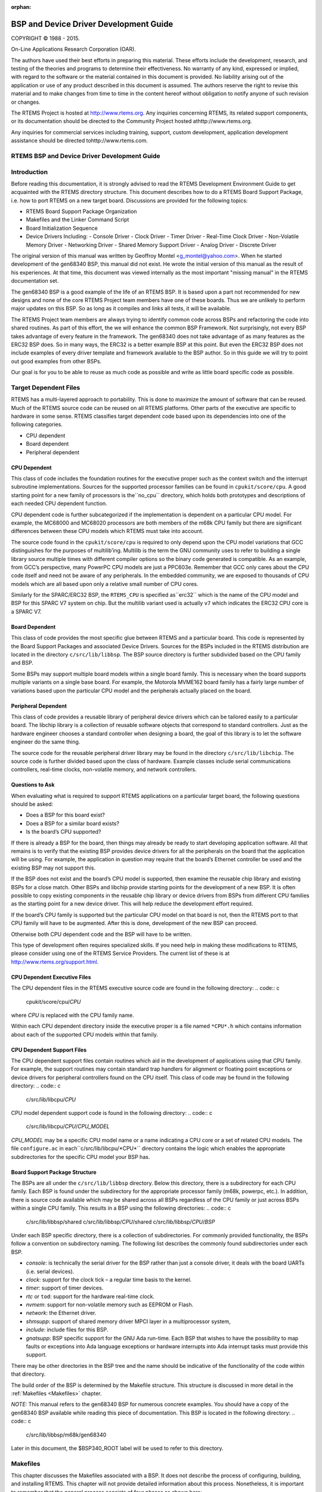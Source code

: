 :orphan:



.. COMMENT: %**end of header

.. COMMENT: COPYRIGHT (c) 1989-2013.

.. COMMENT: On-Line Applications Research Corporation (OAR).

.. COMMENT: All rights reserved.

.. COMMENT: Master file for the Getting Started (C) Guide

.. COMMENT: COPYRIGHT (c) 1988-2002.

.. COMMENT: On-Line Applications Research Corporation (OAR).

.. COMMENT: All rights reserved.

.. COMMENT: The following determines which set of the tables and figures we will use.

.. COMMENT: We default to ASCII but if available TeX or HTML versions will

.. COMMENT: be used instead.

.. COMMENT: @clear use-html

.. COMMENT: @clear use-tex

.. COMMENT: The following variable says to use texinfo or html for the two column

.. COMMENT: texinfo tables.  For somethings the format does not look good in html.

.. COMMENT: With our adjustment to the left column in TeX, it nearly always looks

.. COMMENT: good printed.

.. COMMENT: Custom whitespace adjustments.  We could fiddle a bit more.

.. COMMENT: Title Page Stuff

.. COMMENT: I don't really like having a short title page.  -joel

.. COMMENT: @shorttitlepage BSP and Device Driver Development Guide

=======================================
BSP and Device Driver Development Guide
=======================================

.. COMMENT: COPYRIGHT (c) 1988-2015.

.. COMMENT: On-Line Applications Research Corporation (OAR).

.. COMMENT: All rights reserved.

.. COMMENT: The following puts a space somewhere on an otherwise empty page so we

.. COMMENT: can force the copyright description onto a left hand page.

COPYRIGHT © 1988 - 2015.

On-Line Applications Research Corporation (OAR).

The authors have used their best efforts in preparing
this material.  These efforts include the development, research,
and testing of the theories and programs to determine their
effectiveness.  No warranty of any kind, expressed or implied,
with regard to the software or the material contained in this
document is provided.  No liability arising out of the
application or use of any product described in this document is
assumed.  The authors reserve the right to revise this material
and to make changes from time to time in the content hereof
without obligation to notify anyone of such revision or changes.

The RTEMS Project is hosted at http://www.rtems.org.  Any
inquiries concerning RTEMS, its related support components, or its
documentation should be directed to the Community Project hosted athttp://www.rtems.org.

Any inquiries for commercial services including training, support, custom
development, application development assistance should be directed tohttp://www.rtems.com.

.. COMMENT: This prevents a black box from being printed on "overflow" lines.

.. COMMENT: The alternative is to rework a sentence to avoid this problem.

RTEMS BSP and Device Driver Development Guide
#############################################

.. COMMENT: COPYRIGHT (c) 1988-2002.

.. COMMENT: On-Line Applications Research Corporation (OAR).

.. COMMENT: All rights reserved.

Introduction
############

Before reading this documentation, it is strongly advised to read the
RTEMS Development Environment Guide to get acquainted with the RTEMS
directory structure.  This document describes how to do a RTEMS Board
Support Package, i.e. how to port RTEMS on a new target board. Discussions
are provided for the following topics:

- RTEMS Board Support Package Organization

- Makefiles and the Linker Command Script

- Board Initialization Sequence

- Device Drivers Including:
  - Console Driver
  - Clock Driver
  - Timer Driver
  - Real-Time Clock Driver
  - Non-Volatile Memory Driver
  - Networking Driver
  - Shared Memory Support Driver
  - Analog Driver
  - Discrete Driver

The original version of this manual was written by Geoffroy Montel
<g_montel@yahoo.com>.  When he started development of the gen68340
BSP, this manual did not exist.  He wrote the initial version of
this manual as the result of his experiences.  At that time, this
document was viewed internally as the most important "missing manual"
in the RTEMS documentation set.

The gen68340 BSP is a good example of the life of an RTEMS BSP.  It is
based upon a part not recommended for new designs and none of the core RTEMS
Project team members have one of these boards.  Thus we are unlikely to
perform major updates on this BSP.  So as long as it compiles and links all
tests, it will be available.

The RTEMS Project team members are always trying to identify common
code across BSPs and refactoring the code into shared routines.
As part of this effort, the we will enhance the common BSP Framework.
Not surprisingly, not every BSP takes advantage of every feature in
the framework.  The gen68340 does not take advantage of as many features
as the ERC32 BSP does.  So in many ways, the ERC32 is a better example
BSP at this point.  But even the ERC32 BSP does not include examples
of every driver template and framework available to the BSP author.
So in this guide we will try to point out good examples from other BSPs.

Our goal is for you to be able to reuse as much code as possible and
write as little board specific code as possible.

.. COMMENT: COPYRIGHT (c) 1988-2002.

.. COMMENT: On-Line Applications Research Corporation (OAR).

.. COMMENT: All rights reserved.

Target Dependent Files
######################

RTEMS has a multi-layered approach to portability.  This is done to
maximize the amount of software that can be reused.  Much of the
RTEMS source code can be reused on all RTEMS platforms.  Other parts
of the executive are specific to hardware in some sense.
RTEMS classifies target dependent code based upon its dependencies
into one of the following categories.

- CPU dependent

- Board dependent

- Peripheral dependent

CPU Dependent
=============

This class of code includes the foundation
routines for the executive proper such as the context switch and
the interrupt subroutine implementations.  Sources for the supported
processor families can be found in ``cpukit/score/cpu``.
A good starting point for a new family of processors is the``no_cpu`` directory, which holds both prototypes and
descriptions of each needed CPU dependent function.

CPU dependent code is further subcategorized if the implementation is
dependent on a particular CPU model.  For example, the MC68000 and MC68020
processors are both members of the m68k CPU family but there are significant
differences between these CPU models which RTEMS must take into account.

The source code found in the ``cpukit/score/cpu`` is required to
only depend upon the CPU model variations that GCC distinguishes
for the purposes of multilib’ing.  Multilib is the term the GNU
community uses to refer to building a single library source multiple
times with different compiler options so the binary code generated
is compatible.  As an example, from GCC’s perspective, many PowerPC
CPU models are just a PPC603e.  Remember that GCC only cares about
the CPU code itself and need not be aware of any peripherals.  In
the embedded community, we are exposed to thousands of CPU models
which are all based upon only a relative small number of CPU cores.

Similarly for the SPARC/ERC32 BSP, the ``RTEMS_CPU`` is specified as``erc32`` which is the name of the CPU model and BSP for this SPARC V7
system on chip.  But the multilib variant used is actually ``v7``
which indicates the ERC32 CPU core is a SPARC V7.

Board Dependent
===============

This class of code provides the most specific glue between RTEMS and
a particular board.  This code is represented by the Board Support Packages
and associated Device Drivers.  Sources for the BSPs included in the
RTEMS distribution are located in the directory ``c/src/lib/libbsp``.
The BSP source directory is further subdivided based on the CPU family
and BSP.

Some BSPs may support multiple board models within a single board family.
This is necessary when the board supports multiple variants on a
single base board.  For example, the Motorola MVME162 board family has a
fairly large number of variations based upon the particular CPU model
and the peripherals actually placed on the board.

Peripheral Dependent
====================

This class of code provides a reusable library of peripheral device
drivers which can be tailored easily to a particular board.  The
libchip library is a collection of reusable software objects that
correspond to standard controllers.  Just as the hardware engineer
chooses a standard controller when designing a board, the goal of
this library is to let the software engineer do the same thing.

The source code for the reusable peripheral driver library may be found
in the directory ``c/src/lib/libchip``.  The source code is further
divided based upon the class of hardware.  Example classes include serial
communications controllers, real-time clocks, non-volatile memory, and
network controllers.

Questions to Ask
================

When evaluating what is required to support RTEMS applications on
a particular target board, the following questions should be asked:

- Does a BSP for this board exist?

- Does a BSP for a similar board exists?

- Is the board’s CPU supported?

If there is already a BSP for the board, then things may already be ready
to start developing application software.  All that remains is to verify
that the existing BSP provides device drivers for all the peripherals
on the board that the application will be using.  For example, the application
in question may require that the board’s Ethernet controller be used and
the existing BSP may not support this.

If the BSP does not exist and the board’s CPU model is supported, then
examine the reusable chip library and existing BSPs for a close match.
Other BSPs and libchip provide starting points for the development
of a new BSP.  It is often possible to copy existing components in
the reusable chip library or device drivers from BSPs from different
CPU families as the starting point for a new device driver.
This will help reduce the development effort required.

If the board’s CPU family is supported but the particular CPU model on
that board is not, then the RTEMS port to that CPU family will have to
be augmented.  After this is done, development of the new BSP can proceed.

Otherwise both CPU dependent code and the BSP will have to be written.

This type of development often requires specialized skills.  If
you need help in making these modifications to RTEMS, please
consider using one of the RTEMS Service Providers.  The current
list of these is at http://www.rtems.org/support.html.

CPU Dependent Executive Files
=============================

The CPU dependent files in the RTEMS executive source code are found
in the following directory:
.. code:: c

    cpukit/score/cpu/*CPU*

where *CPU* is replaced with the CPU family name.

Within each CPU dependent directory inside the executive proper is a
file named ``*CPU*.h`` which contains information about each of the
supported CPU models within that family.

CPU Dependent Support Files
===========================

The CPU dependent support files contain routines which aid in the development
of applications using that CPU family.  For example, the support routines
may contain standard trap handlers for alignment or floating point exceptions
or device drivers for peripheral controllers found on the CPU itself.
This class of code may be found in the following directory:
.. code:: c

    c/src/lib/libcpu/*CPU*

CPU model dependent support code is found in the following directory:
.. code:: c

    c/src/lib/libcpu/*CPU*/*CPU_MODEL*

*CPU_MODEL* may be a specific CPU model name or a name indicating a CPU
core or a set of related CPU models.  The file ``configure.ac`` in each``c/src/lib/libcpu/*CPU*`` directory contains the logic which enables
the appropriate subdirectories for the specific CPU model your BSP has.

Board Support Package Structure
===============================

The BSPs are all under the ``c/src/lib/libbsp`` directory.  Below this
directory, there is a subdirectory for each CPU family.  Each BSP
is found under the subdirectory for the appropriate processor
family (m68k, powerpc, etc.).  In addition, there is source code
available which may be shared across all BSPs regardless of
the CPU family or just across BSPs within a single CPU family.  This
results in a BSP using the following directories:
.. code:: c

    c/src/lib/libbsp/shared
    c/src/lib/libbsp/*CPU*/shared
    c/src/lib/libbsp/*CPU*/*BSP*

Under each BSP specific directory, there is a collection of
subdirectories.  For commonly provided functionality, the BSPs
follow a convention on subdirectory naming.  The following list
describes the commonly found subdirectories under each BSP.

- *console*:
  is technically the serial driver for the BSP rather
  than just a console driver, it deals with the board
  UARTs (i.e. serial devices).

- *clock*:
  support for the clock tick – a regular time basis to the kernel.

- *timer*:
  support of timer devices.

- *rtc* or ``tod``:
  support for the hardware real-time clock.

- *nvmem*:
  support for non-volatile memory such as EEPROM or Flash.

- *network*:
  the Ethernet driver.

- *shmsupp*:
  support of shared memory driver MPCI layer in a multiprocessor system,

- *include*:
  include files for this BSP.

- *gnatsupp*:
  BSP specific support for the GNU Ada run-time.  Each BSP that wishes
  to have the possibility to map faults or exceptions into Ada language
  exceptions or hardware interrupts into Ada interrupt tasks must provide
  this support.

There may be other directories in the BSP tree and the name should
be indicative of the functionality of the code within that directory.

The build order of the BSP is determined by the Makefile structure.
This structure is discussed in more detail in the :ref:`Makefiles <Makefiles>`
chapter.

*NOTE:* This manual refers to the gen68340 BSP for numerous concrete
examples.  You should have a copy of the gen68340 BSP available while
reading this piece of documentation.   This BSP is located in the
following directory:
.. code:: c

    c/src/lib/libbsp/m68k/gen68340

Later in this document, the $BSP340_ROOT label will be used
to refer to this directory.

.. COMMENT: COPYRIGHT (c) 1988-2008.

.. COMMENT: On-Line Applications Research Corporation (OAR).

.. COMMENT: All rights reserved.

.. _Makefiles:

Makefiles
#########

This chapter discusses the Makefiles associated with a BSP.  It does not
describe the process of configuring, building, and installing RTEMS.
This chapter will not provide detailed information about this process.
Nonetheless, it is important to remember that the general process consists
of four phases as shown here:

- .. code:: c
      bootstrap

- .. code:: c
      configure

- .. code:: c
      build

- .. code:: c
      install

During the bootstrap phase, you are using the ``configure.ac`` and``Makefile.am`` files as input to GNU autoconf and automake to
generate a variety of files.  This is done by running the ``bootstrap``
script found at the top of the RTEMS source tree.

During the configure phase, a number of files are generated.  These
generated files are tailored for the specific host/target combination
by the configure script.  This set of files includes the Makefiles used
to actually compile and install RTEMS.

During the build phase, the source files are compiled into object files
and libraries are built.

During the install phase, the libraries, header files, and other support
files are copied to the BSP specific installation point.  After installation
is successfully completed, the files generated by the configure and build
phases may be removed.

Makefiles Used During The BSP Building Process
==============================================

RTEMS uses the *GNU automake* and *GNU autoconf* automatic
configuration package.  Consequently, there are a number of
automatically generated files in each directory in the RTEMS
source tree.  The ``bootstrap`` script found in the top level
directory of the RTEMS source tree is executed to produce the
automatically generated files.  That script must be run from
a directory with a ``configure.ac`` file in it.  The ``bootstrap``
command is usually invoked in one of the following manners:

- ``bootstrap`` to regenerate all files that are generated by
  autoconf and automake.

- ``bootstrap -c`` to remove all files generated by autoconf and
  automake.

- ``bootstrap -p`` to regenerate ``preinstall.am`` files.

There is a file named ``Makefile.am`` in each directory of
a BSP.  This file is used by *automake* to produce the file named``Makefile.in`` which is also found in each directory of a BSP.
When modifying a ``Makefile.am``, you can probably find examples of
anything you need to do in one of the BSPs.

The configure process specializes the ``Makefile.in`` files at the time that RTEMS
is configured for a specific development host and target.  Makefiles
are automatically generated from the ``Makefile.in`` files.  It is
necessary for the BSP developer to provide the ``Makefile.am``
files and generate the ``Makefile.in`` files.  Most of the
time, it is possible to copy the ``Makefile.am`` from another
similar directory and edit it.

The ``Makefile`` files generated are processed when configuring
and building RTEMS for a given BSP.

The BSP developer is responsible for generating ``Makefile.am``
files which properly build all the files associated with their BSP.
Most BSPs will only have a single ``Makefile.am`` which details
the set of source files to build to compose the BSP support library
along with the set of include files that are to be installed.

This single ``Makefile.am`` at the top of the BSP tree specifies
the set of header files to install.  This fragment from the SPARC/ERC32
BSP results in four header files being installed.
.. code:: c

    include_HEADERS = include/bsp.h
    include_HEADERS += include/tm27.h
    include_HEADERS += include/erc32.h
    include_HEADERS += include/coverhd.h

When adding new include files, you will be adding to the set of``include_HEADERS``.  When you finish editing the ``Makefile.am``
file, do not forget to run ``bootstrap -p`` to regenerate the``preinstall.am``.

The ``Makefile.am`` also specifies which source files to build.
By convention, logical components within the BSP each assign their
source files to a unique variable.  These variables which define
the source files are collected into a single variable which instructs
the GNU autotools that we are building ``libbsp.a``.  This fragment
from the SPARC/ERC32 BSP shows how the startup related, miscellaneous
support code, and the console device driver source is managed
in the ``Makefile.am``.
.. code:: c

    startup_SOURCES = ../../sparc/shared/bspclean.c ../../shared/bsplibc.c \\
    ../../shared/bsppredriverhook.c \\
    ../../shared/bsppost.c ../../sparc/shared/bspstart.c \\
    ../../shared/bootcard.c ../../shared/sbrk.c startup/setvec.c \\
    startup/spurious.c startup/erc32mec.c startup/boardinit.S
    clock_SOURCES = clock/ckinit.c
    ...
    noinst_LIBRARIES = libbsp.a
    libbsp_a_SOURCES = $(startup_SOURCES) $(console_SOURCES) ...

When adding new files to an existing directory, do not forget to add
the new files to the list of files to be built in the corresponding``XXX_SOURCES`` variable in the ``Makefile.am`` and run``bootstrap``.

Some BSPs use code that is built in ``libcpu``.  If you BSP does
this, then you will need to make sure the objects are pulled into your
BSP library.  The following from the SPARC/ERC32 BSP pulls in the cache,
register window management and system call support code from the directory
corresponding to its ``RTEMS_CPU`` model.
.. code:: c

    libbsp_a_LIBADD  = ../../../libcpu/@RTEMS_CPU@/cache.rel \\
    ../../../libcpu/@RTEMS_CPU@/reg_win.rel \\
    ../../../libcpu/@RTEMS_CPU@/syscall.rel

*NOTE:* The ``Makefile.am`` files are ONLY processed by``bootstrap`` and the resulting ``Makefile.in`` files are only
processed during the configure process of a RTEMS build. Therefore,
when developing a BSP and adding a new file to a ``Makefile.am``,
the already generated ``Makefile`` will not automatically
include the new references unless you configured RTEMS with the``--enable-maintainer-mode`` option.  Otherwise, the new file not
being be taken into account!

Creating a New BSP Make Customization File
==========================================

When building a BSP or an application using that BSP, it is necessary
to tailor the compilation arguments to account for compiler flags, use
custom linker scripts, include the RTEMS libraries, etc..  The BSP
must be built using this information.  Later, once the BSP is installed
with the toolset, this same information must be used when building the
application.  So a BSP must include a build configuration file.  The
configuration file is ``make/custom/BSP.cfg``.

The configuration file is taken into account when building one’s
application using the RTEMS template Makefiles (``make/templates``).
These application template Makefiles have been included with the
RTEMS source distribution since the early 1990’s.  However there is
a desire in the RTEMS user community to move all provided examples to
GNU autoconf. They are included in the 4.9 release series and used for
all examples provided with RTEMS. There is no definite time table for
obsoleting them.  You are free to use these but be warned they have
fallen out of favor with many in the RTEMS community and may disappear
in the future.

The following is a slightly shortened version of the make customization
file for the gen68340 BSP.  The original source for this file can be
found in the ``make/custom`` directory.
.. code:: c

    # The RTEMS CPU Family and Model
    RTEMS_CPU=m68k
    RTEMS_CPU_MODEL=m68340
    include $(RTEMS_ROOT)/make/custom/default.cfg
    # This is the actual bsp directory used during the build process.
    RTEMS_BSP_FAMILY=gen68340
    # This contains the compiler options necessary to select the CPU model
    # and (hopefully) optimize for it.
    CPU_CFLAGS = -mcpu=cpu32
    # optimize flag: typically -O2
    CFLAGS_OPTIMIZE_V = -O2 -g -fomit-frame-pointer

The make customization files have generally grown simpler and simpler
with each RTEMS release.  Beginning in the 4.9 release series, the rules
for linking an RTEMS application are shared by all BSPs.  Only BSPs which
need to perform a transformation from linked ELF file to a downloadable
format have any additional actions for program link time. In 4.8 and
older, every BSP specified the "make executable" or ``make-exe``
rule and duplicated the same actions.

It is generally easier to copy a ``make/custom`` file from a
BSP similar to the one being developed.

.. COMMENT: COPYRIGHT (c) 1988-2002.

.. COMMENT: On-Line Applications Research Corporation (OAR).

.. COMMENT: All rights reserved.

Linker Script
#############

What is a "linkcmds" file?
==========================

The ``linkcmds`` file is a script which is passed to the linker at linking
time.  This file describes the memory configuration of the board as needed
to link the program.  Specifically it specifies where the code and data
for the application will reside in memory.

The format of the linker script is defined by the GNU Loader ``ld``
which is included as a component of the GNU Binary Utilities.  If you
are using GNU/Linux, then you probably have the documentation installed
already and are using these same tools configured for *native* use.
Please visit the Binutils project http://sourceware.org/binutils/
if you need more information.

Program Sections
================

An embedded systems programmer must be much more aware of the
placement of their executable image in memory than the average
applications programmer.  A program destined to be embedded as well
as the target system have some specific properties that must be
taken into account. Embedded machines often mean average performances
and small memory usage.  It is the memory usage that concerns us
when examining the linker command file.

Two types of memories have to be distinguished:

- RAM - volatile offering read and write access

- ROM - non-volatile but read only

Even though RAM and ROM can be found in every personal computer,
one generally doesn’t care about them.  In a personal computer,
a program is nearly always stored on disk and executed in RAM.  Things
are a bit different for embedded targets: the target will execute the
program each time it is rebooted or switched on.   The application
program is stored in non-volatile memory such as ROM, PROM, EEPROM,
or Flash. On the other hand, data processing occurs in RAM.

This leads us to the structure of an embedded program.  In rough terms,
an embedded program is made of sections.  It is the responsibility of
the application programmer to place these sections in the appropriate
place in target memory.  To make this clearer, if using the COFF
object file format on the Motorola m68k family of microprocessors,
the following sections will be present:

- *code (``.text``) section*:
  is the program’s code and it should not be modified.
  This section may be placed in ROM.

- *non-initialized data (``.bss``) section*:
  holds uninitialized variables of the program. It can stay in RAM.

- *initialized data (``.data``) section*:
  holds the initialized program data which may be modified during the
  program’s life.  This means they have to be in RAM.
  On the other hand, these variables must be set to predefined values, and
  those predefined values have to be stored in ROM.

*NOTE:* Many programs and support libraries unknowingly assume that the``.bss`` section and, possibly, the application heap are initialized
to zero at program start.  This is not required by the ISO/ANSI C Standard
but is such a common requirement that most BSPs do this.

That brings us up to the notion of the image of an executable: it consists
of the set of the sections that together constitute the application.

Image of an Executable
======================

As a program executable has many sections (note that the user can define
their own, and that compilers define theirs without any notice), one has to
specify the placement of each section as well as the type of memory
(RAM or ROM) the sections will be placed into.
For instance, a program compiled for a Personal Computer will see all the
sections to go to RAM, while a program destined to be embedded will see
some of his sections going into the ROM.

The connection between a section and where that section is loaded into
memory is made at link time.  One has to let the linker know where
the different sections are to be placed once they are in memory.

The following example shows a simple layout of program sections.  With
some object formats, there are many more sections but the basic
layout is conceptually similar.
.. code:: c

    +-----------------+
    |     .text       |  RAM or ROM
    +-----------------+
    |     .data       |  RAM
    +-----------------+
    |     .bss        |  RAM
    +-----------------+

Example Linker Command Script
=============================

The GNU linker has a command language to specify the image format.  This
command language can be quite complicated but most of what is required
can be learned by careful examination of a well-documented example.
The following is a heavily commented version of the linker script
used with the the ``gen68340`` BSP  This file can be found at
$BSP340_ROOT/startup/linkcmds.
.. code:: c

    /*
    *  Specify that the output is to be coff-m68k regardless of what the
    *  native object format is.
    \*/
    OUTPUT_FORMAT(coff-m68k)
    /*
    *  Set the amount of RAM on the target board.
    *
    *  NOTE: The default may be overridden by passing an argument to ld.
    \*/
    RamSize = DEFINED(RamSize) ? RamSize : 4M;
    /*
    *  Set the amount of RAM to be used for the application heap.  Objects
    *  allocated using malloc() come from this area.  Having a tight heap
    *  size is somewhat difficult and multiple attempts to squeeze it may
    *  be needed reducing memory usage is important.  If all objects are
    *  allocated from the heap at system initialization time, this eases
    *  the sizing of the application heap.
    *
    *  NOTE 1: The default may be overridden by passing an argument to ld.
    *
    *  NOTE 2: The TCP/IP stack requires additional memory in the Heap.
    *
    *  NOTE 3: The GNAT/RTEMS run-time requires additional memory in
    *  the Heap.
    \*/
    HeapSize = DEFINED(HeapSize) ? HeapSize : 0x10000;
    /*
    *  Set the size of the starting stack used during BSP initialization
    *  until first task switch.  After that point, task stacks allocated
    *  by RTEMS are used.
    *
    *  NOTE: The default may be overridden by passing an argument to ld.
    \*/
    StackSize = DEFINED(StackSize) ? StackSize : 0x1000;
    /*
    *  Starting addresses and length of RAM and ROM.
    *
    *  The addresses must be valid addresses on the board.  The
    *  Chip Selects should be initialized such that the code addresses
    *  are valid.
    \*/
    MEMORY {
    ram : ORIGIN = 0x10000000, LENGTH = 4M
    rom : ORIGIN = 0x01000000, LENGTH = 4M
    }
    /*
    *  This is for the network driver.  See the Networking documentation
    *  for more details.
    \*/
    ETHERNET_ADDRESS =
    DEFINED(ETHERNET_ADDRESS) ? ETHERNET_ADDRESS : 0xDEAD12;
    /*
    *  The following defines the order in which the sections should go.
    *  It also defines a number of variables which can be used by the
    *  application program.
    *
    *  NOTE: Each variable appears with 1 or 2 leading underscores to
    *        ensure that the variable is accessible from C code with a
    *        single underscore.  Some object formats automatically add
    *        a leading underscore to all C global symbols.
    \*/
    SECTIONS {
    /*
    *  Make the RomBase variable available to the application.
    \*/
    _RamSize = RamSize;
    __RamSize = RamSize;
    /*
    *  Boot PROM  - Set the RomBase variable to the start of the ROM.
    \*/
    rom : {
    _RomBase = .;
    __RomBase = .;
    } >rom
    /*
    * Dynamic RAM - set the RamBase variable to the start of the RAM.
    \*/
    ram : {
    _RamBase = .;
    __RamBase = .;
    } >ram
    /*
    *  Text (code) goes into ROM
    \*/
    .text : {
    /*
    *  Create a symbol for each object (.o).
    \*/
    CREATE_OBJECT_SYMBOLS
    /*
    *  Put all the object files code sections here.
    \*/
    \*(.text)
    . = ALIGN (16);      /*  go to a 16-byte boundary \*/
    /*
    *  C++ constructors and destructors
    *
    *  NOTE:  See the CROSSGCC mailing-list FAQ for
    *         more details about the "\[......]".
    \*/
    __CTOR_LIST__ = .;
    \[......]
    __DTOR_END__ = .;
    /*
    *  Declares where the .text section ends.
    \*/
    etext = .;
    _etext = .;
    } >rom
    /*
    *  Exception Handler Frame section
    \*/
    .eh_fram : {
    . = ALIGN (16);
    \*(.eh_fram)
    } >ram
    /*
    *  GCC Exception section
    \*/
    .gcc_exc : {
    . = ALIGN (16);
    \*(.gcc_exc)
    } >ram
    /*
    *  Special variable to let application get to the dual-ported
    *  memory.
    \*/
    dpram : {
    m340 = .;
    _m340 = .;
    . += (8 * 1024);
    } >ram
    /*
    *  Initialized Data section goes in RAM
    \*/
    .data : {
    copy_start = .;
    \*(.data)
    . = ALIGN (16);
    _edata = .;
    copy_end = .;
    } >ram
    /*
    *  Uninitialized Data section goes in ROM
    \*/
    .bss : {
    /*
    *  M68K specific: Reserve some room for the Vector Table
    *  (256 vectors of 4 bytes).
    \*/
    M68Kvec = .;
    _M68Kvec = .;
    . += (256 * 4);
    /*
    *  Start of memory to zero out at initialization time.
    \*/
    clear_start = .;
    /*
    *  Put all the object files uninitialized data sections
    *  here.
    \*/
    \*(.bss)
    \*(COMMON)
    . = ALIGN (16);
    _end = .;
    /*
    *  Start of the Application Heap
    \*/
    _HeapStart = .;
    __HeapStart = .;
    . += HeapSize;
    /*
    *  The Starting Stack goes after the Application Heap.
    *  M68K stack grows down so start at high address.
    \*/
    . += StackSize;
    . = ALIGN (16);
    stack_init = .;
    clear_end = .;
    /*
    *  The RTEMS Executive Workspace goes here.  RTEMS
    *  allocates tasks, stacks, semaphores, etc. from this
    *  memory.
    \*/
    _WorkspaceBase = .;
    __WorkspaceBase = .;
    } >ram
    }

.. _Linker-Script-Initialized-Data:

Initialized Data
================

Now there’s a problem with the initialized data: the ``.data`` section
has to be in RAM as this data may be modified during the program execution.
But how will the values be initialized at boot time?

One approach is to place the entire program image in RAM and reload
the image in its entirety each time the program is run.  This is fine
for use in a debug environment where a high-speed connection is available
between the development host computer and the target.  But even in this
environment, it is cumbersome.

The solution is to place a copy of the initialized data in a separate
area of memory and copy it into the proper location each time the
program is started.  It is common practice to place a copy of the initialized``.data`` section at the end of the code (``.text``) section
in ROM when building a PROM image. The GNU tool ``objcopy``
can be used for this purpose.

The following figure illustrates the steps a linked program goes through
to become a downloadable image.
.. code:: c

    +--------------+     +--------------------+
    | .data    RAM |     | .data          RAM |
    +--------------+     +--------------------+
    | .bss     RAM |     | .bss           RAM |
    +--------------+     +--------------------+         +----------------+
    | .text    ROM |     | .text          ROM |         |     .text      |
    +--------------+     +--------------------+         +----------------+
    | copy of .data  ROM |         | copy of .data  |
    +--------------------+         +----------------+
    Step 1                Step 2                       Step 3

In Step 1, the program is linked together using the BSP linker script.

In Step 2, a copy is made of the ``.data`` section and placed
after the ``.text`` section so it can be placed in PROM.  This step
is done after the linking time.  There is an example
of doing this in the file $RTEMS_ROOT/make/custom/gen68340.cfg:
.. code:: c

    # make a PROM image using objcopy
    m68k-rtems-objcopy \\
    --adjust-section-vma .data= \\
    \`m68k-rtems-objdump --section-headers \\
    $(basename $@).exe \\
    | awk '\[...]` \\
    $(basename $@).exe

NOTE: The address of the "copy of ``.data`` section" is
created by extracting the last address in the ``.text``
section with an ``awk`` script.  The details of how
this is done are not relevant.

Step 3 shows the final executable image as it logically appears in
the target’s non-volatile program memory.  The board initialization
code will copy the ""copy of ``.data`` section" (which are stored in
ROM) to their reserved location in RAM.

.. COMMENT: COPYRIGHT (c) 1988-2011.

.. COMMENT: On-Line Applications Research Corporation (OAR).

.. COMMENT: All rights reserved.

Miscellaneous Support Files
###########################

GCC Compiler Specifications File
================================

The file ``bsp_specs`` defines the start files and libraries
that are always used with this BSP.  The format of this file
is admittedly cryptic and this document will make no attempt
to explain it completely.  Below is the ``bsp_specs``
file from the PowerPC psim BSP:
.. code:: c

    %rename endfile old_endfile
    %rename startfile old_startfile
    %rename link old_link
    \*startfile:
    %{!qrtems: %(old_startfile)} \\
    %{!nostdlib: %{qrtems: ecrti%O%s rtems_crti%O%s crtbegin.o%s start.o%s}}
    \*link:
    %{!qrtems: %(old_link)} %{qrtems: -Qy -dp -Bstatic -e _start -u __vectors}
    \*endfile:
    %{!qrtems: %(old_endfile)} %{qrtems: crtend.o%s ecrtn.o%s}

The first section of this file renames the built-in definition of
some specification variables so they can be augmented without
embedded their original definition.  The subsequent sections
specify what behavior is expected when the ``-qrtems`` option is specified.

The ``*startfile`` section specifies that the BSP specific file``start.o`` will be used instead of ``crt0.o``.  In addition,
various EABI support files (``ecrti.o`` etc.) will be linked in with
the executable.

The ``*link`` section adds some arguments to the linker when it is
invoked by GCC to link an application for this BSP.

The format of this file is specific to the GNU Compiler Suite.  The
argument used to override and extend the compiler built-in specifications
is available in all recent GCC versions.  The ``-specs`` option is
present in all ``egcs`` distributions and ``gcc`` distributions
starting with version 2.8.0.

README Files
============

Most BSPs provide one or more ``README`` files.  Generally, there
is a ``README`` file at the top of the BSP source.  This file
describes the board and its hardware configuration, provides vendor
information, local configuration information, information on downloading
code to the board, debugging, etc..  The intent of this
file is to help someone begin to use the BSP faster.

A ``README`` file in a BSP subdirectory typically explains something
about the contents of that subdirectory in greater detail.  For example,
it may list the documentation available for a particular peripheral
controller and how to obtain that documentation.  It may also explain some
particularly cryptic part of the software in that directory or provide
rationale on the implementation.

times
=====

This file contains the results of the RTEMS Timing Test Suite.  It is
in a standard format so that results from one BSP can be easily compared
with those of another target board.

If a BSP supports multiple variants, then there may be multiple ``times``
files.  Usually these are named ``times.VARIANTn``.

Tools Subdirectory
==================

Some BSPs provide additional tools that aid in using the target board.
These tools run on the development host and are built as part of building
the BSP.  Most common is a script to automate running the RTEMS Test Suites
on the BSP.  Examples of this include:

- ``powerpc/psim`` includes scripts to ease use of the simulator

- ``m68k/mvme162`` includes a utility to download across the
  VMEbus into target memory if the host is a VMEbus board in the same
  chasis.

bsp.h Include File
==================

The file ``include/bsp.h`` contains prototypes and definitions
specific to this board.  Every BSP is required to provide a ``bsp.h``.
The best approach to writing a ``bsp.h`` is copying an existing one
as a starting point.

Many ``bsp.h`` files provide prototypes of variables defined
in the linker script (``linkcmds``).

tm27.h Include File
===================

The ``tm27`` test from the RTEMS Timing Test Suite is designed to measure the length of time required to vector to and return from an interrupt handler. This test requires some help from the BSP to know how to cause and manipulate the interrupt source used for this measurement.  The following is a list of these:

- ``MUST_WAIT_FOR_INTERRUPT`` - modifies behavior of ``tm27``.

- ``Install_tm27_vector`` - installs the interrupt service
  routine for the Interrupt Benchmark Test (``tm27``).

- ``Cause_tm27_intr`` - generates the interrupt source
  used in the Interrupt Benchmark Test (``tm27``).

- ``Clear_tm27_intr`` - clears the interrupt source
  used in the Interrupt Benchmark Test (``tm27``).

- ``Lower_tm27_intr`` - lowers the interrupt mask so the
  interrupt source used in the Interrupt Benchmark Test (``tm27``)
  can generate a nested interrupt.

All members of the Timing Test Suite are designed to run *WITHOUT*
the Clock Device Driver installed.  This increases the predictability
of the tests’ execution as well as avoids occassionally including the
overhead of a clock tick interrupt in the time reported.  Because of
this it is sometimes possible to use the clock tick interrupt source
as the source of this test interrupt.  On other architectures, it is
possible to directly force an interrupt to occur.

Calling Overhead File
=====================

The file ``include/coverhd.h`` contains the overhead associated
with invoking each directive.  This overhead consists of the execution
time required to package the parameters as well as to execute the "jump to
subroutine" and "return from subroutine" sequence.  The intent of this
file is to help separate the calling overhead from the actual execution
time of a directive.  This file is only used by the tests in the
RTEMS Timing Test Suite.

The numbers in this file are obtained by running the "Timer Overhead"``tmoverhd`` test.  The numbers in this file may be 0 and no
overhead is subtracted from the directive execution times reported by
the Timing Suite.

There is a shared implementation of ``coverhd.h`` which sets all of
the overhead constants to 0.  On faster processors, this is usually the
best alternative for the BSP as the calling overhead is extremely small.
This file is located at:
.. code:: c

    c/src/lib/libbsp/shared/include/coverhd.h

sbrk() Implementation
=====================

Although nearly all BSPs give all possible memory to the C Program Heap
at initialization, it is possible for a BSP to configure the initial
size of the heap small and let it grow on demand.  If the BSP wants
to dynamically extend the heap used by the C Library memory allocation
routines (i.e. ``malloc`` family), then the``sbrk`` routine must
be functional.  The following is the prototype for this routine:
.. code:: c

    void * sbrk(size_t increment)

The ``increment`` amount is based upon the ``sbrk_amount``
parameter passed to the ``bsp_libc_init`` during system initialization... index:: CONFIGURE_MALLOC_BSP_SUPPORTS_SBRK

If your BSP does not want to support dynamic heap extension, then you do not have to do anything special.  However, if you want to support ``sbrk``, you must provide an implementation of this method and define ``CONFIGURE_MALLOC_BSP_SUPPORTS_SBRK`` in ``bsp.h``.  This informs ``rtems/confdefs.h`` to configure the Malloc Family Extensions which support ``sbrk``.

bsp_fatal_extension() - Cleanup the Hardware
============================================

The ``bsp_fatal_extension()`` is an optional BSP specific initial extension
invoked once a fatal system state is reached.  Most of the BSPs use the same
shared version of ``bsp_fatal_extension()`` that does nothing or performs a
system reset.  This implementation is located in the following file:
.. code:: c

    c/src/lib/libbsp/shared/bspclean.c

The ``bsp_fatal_extension()`` routine can be used to return to a ROM
monitor, insure that interrupt sources are disabled, etc..  This routine is the
last place to ensure a clean shutdown of the hardware.  The fatal source,
internal error indicator, and the fatal code arguments are available to
evaluate the fatal condition.  All of the non-fatal shutdown sequences
ultimately pass their exit status to ``rtems_shutdown_executive`` and this
is what is passed to this routine in case the fatal source is
RTEMS_FATAL_SOURCE_EXIT.

On some BSPs, it prints a message indicating that the application
completed execution and waits for the user to press a key before
resetting the board.  The PowerPC/gen83xx and PowerPC/gen5200 BSPs do
this when they are built to support the FreeScale evaluation boards.
This is convenient when using the boards in a development environment
and may be disabled for production use.

Configuration Macros
====================

Each BSP can define macros in bsp.h which alter some of the the default configuration parameters in ``rtems/confdefs.h``.  This section describes those macros:

- .. index:: CONFIGURE_MALLOC_BSP_SUPPORTS_SBRK
  ``CONFIGURE_MALLOC_BSP_SUPPORTS_SBRK`` must be defined if the
  BSP has proper support for ``sbrk``.  This is discussed in more detail
  in the previous section.

- .. index:: BSP_IDLE_TASK_BODY
  ``BSP_IDLE_TASK_BODY`` may be defined to the entry point of a
  BSP specific IDLE thread implementation.  This may be overridden if the
  application provides its own IDLE task implementation.

- .. index:: BSP_IDLE_TASK_STACK_SIZE
  ``BSP_IDLE_TASK_STACK_SIZE`` may be defined to the desired
  default stack size for the IDLE task as recommended when using this BSP.

- .. index:: BSP_INTERRUPT_STACK_SIZE
  ``BSP_INTERRUPT_STACK_SIZE`` may be defined to the desired default interrupt stack size as recommended when using this BSP.  This is sometimes required when the BSP developer has knowledge of stack intensive interrupt handlers.

- .. index:: BSP_ZERO_WORKSPACE_AUTOMATICALLY
  ``BSP_ZERO_WORKSPACE_AUTOMATICALLY`` is defined when the BSP
  requires that RTEMS zero out the RTEMS C Program Heap at initialization.
  If the memory is already zeroed out by a test sequence or boot ROM,
  then the boot time can be reduced by not zeroing memory twice.

- .. index:: BSP_DEFAULT_UNIFIED_WORK_AREAS
  ``BSP_DEFAULT_UNIFIED_WORK_AREAS`` is defined when the BSP
  recommends that the unified work areas configuration should always
  be used.  This is desirable when the BSP is known to always have very
  little RAM and thus saving memory by any means is desirable.

set_vector() - Install an Interrupt Vector
==========================================

On targets with Simple Vectored Interrupts, the BSP must provide
an implementation of the ``set_vector`` routine.  This routine is
responsible for installing an interrupt vector.  It invokes the support
routines necessary to install an interrupt handler as either a "raw"
or an RTEMS interrupt handler.  Raw handlers bypass the RTEMS interrupt
structure and are responsible for saving and restoring all their own
registers.  Raw handlers are useful for handling traps, debug vectors,
etc..

The ``set_vector`` routine is a central place to perform interrupt
controller manipulation and encapsulate that information.  It is usually
implemented as follows:
.. code:: c

    rtems_isr_entry set_vector(                     /* returns old vector \*/
    rtems_isr_entry     handler,                  /* isr routine        \*/
    rtems_vector_number vector,                   /* vector number      \*/
    int                 type                      /* RTEMS or RAW intr  \*/
    )
    {
    if the type is RAW
    install the raw vector
    else
    use rtems_interrupt_catch to install the vector
    perform any interrupt controller necessary to unmask
    the interrupt source
    return the previous handler
    }

*NOTE:* The i386, PowerPC and ARM ports use a Programmable
Interrupt Controller model which does not require the BSP to implement``set_vector``.  BSPs for these architectures must provide a different
set of support routines.

Interrupt Delay Profiling
=========================

The RTEMS profiling needs support by the BSP for the interrupt delay times.  In
case profiling is enabled via the RTEMS build configuration option``--enable-profiling`` (in this case the pre-processor symbol``RTEMS_PROFILING`` is defined) a BSP may provide data for the interrupt
delay times.  The BSP can feed interrupt delay times with the``_Profiling_Update_max_interrupt_delay()`` function
(``#include <rtems/score/profiling.h>``).  For an example please have a look
at ``c/src/lib/libbsp/sparc/leon3/clock/ckinit.c``.

Programmable Interrupt Controller API
=====================================

A BSP can use the PIC API to install Interrupt Service Routines through
a set of generic methods. In order to do so, the header files
libbsp/shared/include/irq-generic.h and libbsp/shared/include/irq-info.h
must be included by the bsp specific irq.h file present in the include/
directory. The irq.h acts as a BSP interrupt support configuration file which
is used to define some important MACROS. It contains the declarations for
any required global functions like bsp_interrupt_dispatch(). Thus later on,
every call to the PIC interface requires including <bsp/irq.h>

The generic interrupt handler table is intitalized by invoking the``bsp_interrupt_initialize()`` method from bsp_start() in the bspstart.c
file which sets up this table to store the ISR addresses, whose size is based
on the definition of macros, BSP_INTERRUPT_VECTOR_MIN & BSP_INTERRUPT_VECTOR_MAX
in include/bsp.h

For the generic handler table to properly function, some bsp specific code is
required, that should be present in irq/irq.c . The bsp-specific functions required
to be writen by the BSP developer are :

- .. index:: bsp_interrupt_facility_initialize()
  ``bsp_interrupt_facility_initialize()`` contains bsp specific interrupt
  initialization code(Clear Pending interrupts by modifying registers, etc.).
  This method is called from bsp_interrupt_initialize() internally while setting up
  the table.

- .. index:: bsp_interrupt_handler_default()
  ``bsp_interrupt_handler_default()`` acts as a fallback handler when
  no ISR address has been provided corresponding to a vector in the table.

- .. index:: bsp_interrupt_dispatch()
  ``bsp_interrupt_dispatch()`` service the ISR by handling
  any bsp specific code & calling the generic method bsp_interrupt_handler_dispatch()
  which in turn services the interrupt by running the ISR after looking it up in
  the table. It acts as an entry to the interrupt switchboard, since the bsp
  branches to this function at the time of occurrence of an interrupt.

- .. index:: bsp_interrupt_vector_enable()
  ``bsp_interrupt_vector_enable()`` enables interrupts and is called in
  irq-generic.c while setting up the table.

- .. index:: bsp_interrupt_vector_disable()
  ``bsp_interrupt_vector_disable()`` disables interrupts and is called in
  irq-generic.c while setting up the table & during other important parts.

An interrupt handler is installed or removed with the help of the following functions :
.. code:: c

    rtems_status_code rtems_interrupt_handler_install(   /* returns status code \*/
    rtems_vector_number vector,                        /* interrupt vector \*/
    const char \*info,                           /* custom identification text \*/
    rtems_option options,                              /* Type of Interrupt \*/
    rtems_interrupt_handler handler,                   /* interrupt handler \*/
    void \*arg  /* parameter to be passed to handler at the time of invocation \*/
    )
    rtems_status_code rtems_interrupt_handler_remove(   /* returns status code \*/
    rtems_vector_number vector,                       /* interrupt vector \*/
    rtems_interrupt_handler handler,                  /* interrupt handler \*/
    void \*arg                          /* parameter to be passed to handler \*/
    )

.. COMMENT: COPYRIGHT (c) 1988-2002.

.. COMMENT: On-Line Applications Research Corporation (OAR).

.. COMMENT: All rights reserved.

Ada95 Interrupt Support
#######################

Introduction
============

This chapter describes what is required to enable Ada interrupt
and error exception handling when using GNAT over RTEMS.

The GNAT Ada95 interrupt support RTEMS was developed by
Jiri Gaisler <jgais@ws.estec.esa.nl> who also wrote this
chapter.

Mapping Interrupts to POSIX Signals
===================================

In Ada95, interrupts can be attached with the interrupt_attach pragma.
For most systems, the gnat run-time will use POSIX signal to implement
the interrupt handling, mapping one signal per interrupt. For interrupts
to be propagated to the attached Ada handler, the corresponding signal
must be raised when the interrupt occurs.

The same mechanism is used to generate Ada error exceptions.
Three error exceptions are defined: program, constraint and storage
error. These are generated by raising the predefined signals: SIGILL,
SIGFPE and SIGSEGV. These signals should be raised when a spurious
or erroneous trap occurs.

To enable gnat interrupt and error exception support for a particular
BSP, the following has to be done:

# Write an interrupt/trap handler that will raise the corresponding
  signal depending on the interrupt/trap number.

# Install the interrupt handler for all interrupts/traps that will be
  handled by gnat (including spurious).

# At startup, gnat calls ``__gnat_install_handler()``. The BSP
  must provide this function which installs the interrupt/trap handlers.

Which CPU-interrupt will generate which signal is implementation
defined. There are 32 POSIX signals (1 - 32), and all except the
three error signals (SIGILL, SIGFPE and SIGSEGV) can be used. I
would suggest to use the upper 16 (17 - 32) which do not
have an assigned POSIX name.

Note that the pragma interrupt_attach will only bind a signal
to a particular Ada handler - it will not unmask the
interrupt or do any other things to enable it. This have to be
done separately, typically by writing various device register.

Example Ada95 Interrupt Program
===============================

An example program (``irq_test``) is included in the
Ada examples package to show how interrupts can be handled
in Ada95. Note that generation of the test interrupt
(``irqforce.c``) is BSP specific and must be edited.

NOTE: The ``irq_test`` example was written for the SPARC/ERC32
BSP.

Version Requirements
====================

With RTEMS 4.0, a patch was required to psignal.c in RTEMS
sources (to correct a bug associated to the default action of
signals 15-32).   The SPARC/ERC32 RTEMS BSP includes the``gnatsupp`` subdirectory that can be used as an example
for other BSPs.

With GNAT 3.11p, a patch is required for ``a-init.c`` to invoke
the BSP specific routine that installs the exception handlers.

.. COMMENT: COPYRIGHT (c) 1988-2008.

.. COMMENT: On-Line Applications Research Corporation (OAR).

.. COMMENT: All rights reserved.

Initialization Code
###################

Introduction
============

The initialization code is the first piece of code executed when there’s a
reset/reboot. Its purpose is to initialize the board for the application.
This chapter contains a narrative description of the initialization
process followed by a description of each of the files and routines
commonly found in the BSP related to initialization.  The remainder of
this chapter covers special issues which require attention such
as interrupt vector table and chip select initialization.

Most of the examples in this chapter will be based on the SPARC/ERC32 and
m68k/gen68340 BSP initialization code.  Like most BSPs, the initialization
for these BSP is divided into two subdirectories under the BSP source
directory.  The BSP source code for these BSPs is in the following
directories:
.. code:: c

    c/src/lib/libbsp/m68k/gen68340
    c/src/lib/libbsp/sparc/erc32

Both BSPs contain startup code written in assembly language and C.
The gen68340 BSP has its early initialization start code in the``start340`` subdirectory and its C startup code in the ``startup``
directory.  In the ``start340`` directory are two source files.
The file ``startfor340only.s`` is the simpler of these files as it only
has initialization code for a MC68340 board.  The file ``start340.s``
contains initialization for a 68349 based board as well.

Similarly, the ERC32 BSP has startup code written in assembly language
and C.  However, this BSP shares this code with other SPARC BSPs.
Thus the ``Makefile.am`` explicitly references the following files
for this functionality.
.. code:: c

    ../../sparc/shared/start.S

*NOTE:* In most BSPs, the directory named ``start340`` in the
gen68340 BSP would be simply named ``start`` or start followed by a
BSP designation.

Required Global Variables
=========================

Although not strictly part of initialization, there are a few global
variables assumed to exist by reusable device drivers.  These global
variables should only defined by the BSP when using one of these device
drivers.

The BSP author probably should be aware of the ``Configuration``
Table structure generated by ``<rtems/confdefs.h>`` during debug but
should not explicitly reference it in the source code.  There are helper
routines provided by RTEMS to access individual fields.

In older RTEMS versions, the BSP included a number of required global
variables.  We have made every attempt to eliminate these in the interest
of simplicity.

Board Initialization
====================

This section describes the steps an application goes through from the
time the first BSP code is executed until the first application task
executes.  The following figure illustrates the program flow during
this sequence:

IMAGE NOT AVAILABLE IN ASCII VERSION

The above figure illustrates the flow from assembly language start code
to the shared ``bootcard.c`` framework then through the C Library,
RTEMS, device driver initialization phases, and the context switch
to the first application task.  After this, the application executes
until it calls ``exit``, ``rtems_shutdown_executive``, or some
other normal termination initiating routine and a fatal system state is
reached.  The optional ``bsp_fatal_extension`` initial extension can perform
BSP specific system termination.

The routines invoked during this will be discussed and their location
in the RTEMS source tree pointed out as we discuss each.

Start Code - Assembly Language Initialization
---------------------------------------------

The assembly language code in the directory ``start`` is the first part
of the application to execute.  It is responsible for initializing the
processor and board enough to execute the rest of the BSP.  This includes:

- initializing the stack

- zeroing out the uninitialized data section ``.bss``

- disabling external interrupts

- copy the initialized data from ROM to RAM

The general rule of thumb is that the start code in assembly should
do the minimum necessary to allow C code to execute to complete the
initialization sequence.

The initial assembly language start code completes its execution by
invoking the shared routine ``boot_card()``.

The label (symbolic name) associated with the starting address of the
program is typically called ``start``.  The start object file is the
first object file linked into the program image so it is ensured that
the start code is at offset 0 in the ``.text`` section.  It is the
responsibility of the linker script in conjunction with the compiler
specifications file to put the start code in the correct location in
the application image.

boot_card() - Boot the Card
---------------------------

The ``boot_card()`` is the first C code invoked.  This file is the
core component in the RTEMS BSP Initialization Framework and provides
the proper sequencing of initialization steps for the BSP, RTEMS and
device drivers. All BSPs use the same shared version of ``boot_card()``
which is located in the following file:
.. code:: c

    c/src/lib/libbsp/shared/bootcard.c

The ``boot_card()`` routine performs the following functions:

- It disables processor interrupts.

- It sets the command line argument variables
  for later use by the application.

- It invokes the BSP specific routine ``bsp_work_area_initialize()``
  which is supposed to initialize the RTEMS Workspace and the C Program Heap.
  Usually the default implementation in``c/src/lib/libbsp/shared/bspgetworkarea.c`` should be sufficient.  Custom
  implementations can use ``bsp_work_area_initialize_default()`` or``bsp_work_area_initialize_with_table()`` available as inline functions from``#include <bsp/bootcard.h>``.

- It invokes the BSP specific routine ``bsp_start()`` which is
  written in C and thus able to perform more advanced initialization.
  Often MMU, bus and interrupt controller initialization occurs here.  Since the
  RTEMS Workspace and the C Program Heap was already initialized by``bsp_work_area_initialize()``, this routine may use ``malloc()``, etc.

- It invokes the RTEMS directive``rtems_initialize_data_structures()`` to initialize the RTEMS
  executive to a state where objects can be created but tasking is not
  enabled.

- It invokes the BSP specific routine ``bsp_libc_init()`` to initialize
  the C Library.  Usually the default implementation in``c/src/lib/libbsp/shared/bsplibc.c`` should be sufficient.

- It invokes the RTEMS directive``rtems_initialize_before_drivers()`` to initialize the MPCI Server
  thread in a multiprocessor configuration and execute API specific
  extensions.

- It invokes the BSP specific routine ``bsp_predriver_hook``. For
  most BSPs, the implementation of this routine does nothing.

- It invokes the RTEMS directive``rtems_initialize_device_drivers()`` to initialize the statically
  configured set of device drivers in the order they were specified in
  the Configuration Table.

- It invokes the BSP specific routine ``bsp_postdriver_hook``. For
  most BSPs, the implementation of this routine does nothing.  However, some
  BSPs use this hook and perform some initialization which must be done at
  this point in the initialization sequence.  This is the last opportunity
  for the BSP to insert BSP specific code into the initialization sequence.

- It invokes the RTEMS directive``rtems_initialize_start_multitasking()``
  which initiates multitasking and performs a context switch to the
  first user application task and may enable interrupts as a side-effect of
  that context switch.  The context switch saves the executing context.  The
  application runs now.  The directive rtems_shutdown_executive() will return
  to the saved context.  The exit() function will use this directive.
  After a return to the saved context a fatal system state is reached.  The
  fatal source is RTEMS_FATAL_SOURCE_EXIT with a fatal code set to the value
  passed to rtems_shutdown_executive().
  The enabling of interrupts during the first context switch is often the source
  for fatal errors during BSP development because the BSP did not clear and/or
  disable all interrupt sources and a spurious interrupt will occur.
  When in the context of the first task but before its body has been
  entered, any C++ Global Constructors will be invoked.

That’s it.  We just went through the entire sequence.

bsp_work_area_initialize() - BSP Specific Work Area Initialization
------------------------------------------------------------------

This is the first BSP specific C routine to execute during system
initialization.  It must initialize the support for allocating memory from the
C Program Heap and RTEMS Workspace commonly referred to as the work areas.
Many BSPs place the work areas at the end of RAM although this is certainly not
a requirement.  Usually the default implementation in:file:`c/src/lib/libbsp/shared/bspgetworkarea.c` should be sufficient.  Custom
implementations can use ``bsp_work_area_initialize_default()`` or``bsp_work_area_initialize_with_table()`` available as inline functions from``#include <bsp/bootcard.h>``.

bsp_start() - BSP Specific Initialization
-----------------------------------------

This is the second BSP specific C routine to execute during system
initialization.  It is called right after ``bsp_work_area_initialize()``.
The ``bsp_start()`` routine often performs required fundamental hardware
initialization such as setting bus controller registers that do not have a
direct impact on whether or not C code can execute.  The interrupt controllers
are usually initialized here.  The source code for this routine is usually
found in the file :file:`c/src/lib/libbsp/${CPU}/${BSP}/startup/bspstart.c`.
It is not allowed to create any operating system objects, e.g. RTEMS
semaphores.

After completing execution, this routine returns to the ``boot_card()``
routine.  In case of errors, the initialization should be terminated via``bsp_fatal()``.

bsp_predriver_hook() - BSP Specific Predriver Hook
--------------------------------------------------

The ``bsp_predriver_hook()`` method is the BSP specific routine that is
invoked immediately before the the device drivers are initialized. RTEMS
initialization is complete but interrupts and tasking are disabled.

The BSP may use the shared version of this routine which is empty.
Most BSPs do not provide a specific implementation of this callback.

Device Driver Initialization
----------------------------

At this point in the initialization sequence, the initialization
routines for all of the device drivers specified in the Device
Driver Table are invoked.  The initialization routines are invoked
in the order they appear in the Device Driver Table.

The Driver Address Table is part of the RTEMS Configuration Table. It
defines device drivers entry points (initialization, open, close, read,
write, and control). For more information about this table, please
refer to the *Configuring a System* chapter in the*RTEMS Application C User’s Guide*.

The RTEMS initialization procedure calls the initialization function for
every driver defined in the RTEMS Configuration Table (this allows
one to include only the drivers needed by the application).

All these primitives have a major and a minor number as arguments:

- the major number refers to the driver type,

- the minor number is used to control two peripherals with the same
  driver (for instance, we define only one major number for the serial
  driver, but two minor numbers for channel A and B if there are two
  channels in the UART).

RTEMS Postdriver Callback
-------------------------

The ``bsp_postdriver_hook()`` BSP specific routine is invoked
immediately after the the device drivers and MPCI are initialized.
Interrupts and tasking are disabled.

Most BSPs use the shared implementation of this routine which is responsible for opening the device ``/dev/console`` for standard input, output and error if the application has configured the Console Device Driver.  This file is located at:
.. code:: c

    c/src/lib/libbsp/shared/bsppost.c

The Interrupt Vector Table
==========================

The Interrupt Vector Table is called different things on different
processor families but the basic functionality is the same.  Each
entry in the Table corresponds to the handler routine for a particular
interrupt source.  When an interrupt from that source occurs, the
specified handler routine is invoked.  Some context information is
saved by the processor automatically when this happens.  RTEMS saves
enough context information so that an interrupt service routine
can be implemented in a high level language.

On some processors, the Interrupt Vector Table is at a fixed address.  If
this address is in RAM, then usually the BSP only has to initialize
it to contain pointers to default handlers.  If the table is in ROM,
then the application developer will have to take special steps to
fill in the table.

If the base address of the Interrupt Vector Table can be dynamically
changed to an arbitrary address, then the RTEMS port to that processor
family will usually allocate its own table and install it.  For example,
on some members of the Motorola MC68xxx family, the Vector Base Register
(``vbr``) contains this base address.

Interrupt Vector Table on the gen68340 BSP
------------------------------------------

The gen68340 BSP provides a default Interrupt Vector Table in the
file ``$BSP_ROOT/start340/start340.s``.  After the ``entry``
label is the definition of space reserved for the table of
interrupts vectors.  This space is assigned the symbolic name
of ``__uhoh`` in the ``gen68340`` BSP.

At ``__uhoh`` label is the default interrupt handler routine. This
routine is only called when an unexpected interrupts is raised.  One can
add their own routine there (in that case there’s a call to a routine -
$BSP_ROOT/startup/dumpanic.c - that prints which address caused the
interrupt and the contents of the registers, stack, etc.), but this should
not return.

Chip Select Initialization
==========================

When the microprocessor accesses a memory area, address decoding is
handled by an address decoder, so that the microprocessor knows which
memory chip(s) to access.   The following figure illustrates this:
.. code:: c

    +-------------------+
    ------------|                   |
    ------------|                   \|------------
    ------------|      Address      \|------------
    ------------|      Decoder      \|------------
    ------------|                   \|------------
    ------------|                   |
    +-------------------+
    CPU Bus                           Chip Select

The Chip Select registers must be programmed such that they match
the ``linkcmds`` settings. In the gen68340 BSP, ROM and RAM
addresses can be found in both the ``linkcmds`` and initialization
code, but this is not a great way to do this.  It is better to
define addresses in the linker script.

Integrated Processor Registers Initialization
=============================================

The CPUs used in many embedded systems are highly complex devices
with multiple peripherals on the CPU itself.  For these devices,
there are always some specific integrated processor registers
that must be initialized.  Refer to the processors’ manuals for
details on these registers and be VERY careful programming them.

Data Section Recopy
===================

The next initialization part can be found in``$BSP340_ROOT/start340/init68340.c``. First the Interrupt
Vector Table is copied into RAM, then the data section recopy is initiated
(_CopyDataClearBSSAndStart in ``$BSP340_ROOT/start340/startfor340only.s``).

This code performs the following actions:

- copies the .data section from ROM to its location reserved in RAM
  (see :ref:`Linker Script Initialized Data <Linker-Script-Initialized-Data>` for more details about this copy),

- clear ``.bss`` section (all the non-initialized
  data will take value 0).

The RTEMS Configuration Table
=============================

The RTEMS configuration table contains the maximum number of objects RTEMS
can handle during the application (e.g. maximum number of tasks,
semaphores, etc.). It’s used to allocate the size for the RTEMS inner data
structures.

The RTEMS configuration table is application dependent, which means that
one has to provide one per application. It is usually defined by defining
macros and including the header file ``<rtems/confdefs.h>``.  In simple
applications such as the tests provided with RTEMS, it is commonly found
in the main module of the application.  For more complex applications,
it may be in a file by itself.

The header file ``<rtems/confdefs.h>`` defines a constant table
named ``Configuration``.  With RTEMS 4.8 and older, it was accepted
practice for the BSP to copy this table into a modifiable copy named``BSP_Configuration``.  This copy of the table was modified to define
the base address of the RTEMS Executive Workspace as well as to reflect
any BSP and device driver requirements not automatically handled by the
application.  In 4.9 and newer, we have eliminated the BSP copies of the
configuration tables and are making efforts to make the configuration
information generated by ``<rtems/confdefs.h>`` constant and read only.

For more information on the RTEMS Configuration Table, refer to the*RTEMS Application C User’s Guide*.

.. COMMENT: COPYRIGHT (c) 1988-2008.

.. COMMENT: On-Line Applications Research Corporation (OAR).

.. COMMENT: All rights reserved.

Console Driver
##############

Introduction
============

This chapter describes the operation of a console driver using
the RTEMS POSIX Termios support.  Traditionally RTEMS has referred
to all serial device drivers as console device drivers.  A
console driver can be used to do raw data processing in addition
to the "normal" standard input and output device functions required
of a console.

The serial driver may be called as the consequence of a C Library
call such as ``printf`` or ``scanf`` or directly via the``read`` or ``write`` system calls.
There are two main functioning modes:

- console: formatted input/output, with special characters (end of
  line, tabulations, etc.) recognition and processing,

- raw: permits raw data processing.

One may think that two serial drivers are needed to handle these two types
of data, but Termios permits having only one driver.

Termios
=======

Termios is a standard for terminal management, included in the POSIX
1003.1b standard.  As part of the POSIX and Open Group Single UNIX
Specification, is commonly provided on UNIX implementations.  The
Open Group has the termios portion of the POSIX standard online
at http://opengroup.org/onlinepubs/007908775/xbd/termios.html.
The requirements for the ``<termios.h>`` file are also provided
and are at http://opengroup.org/onlinepubs/007908775/xsh/termios.h.html.

Having RTEMS support for Termios is beneficial because:

- from the user’s side because it provides standard primitive operations
  to access the terminal and change configuration settings.  These operations
  are the same under UNIX and RTEMS.

- from the BSP developer’s side because it frees the
  developer from dealing with buffer states and mutual exclusions on them.
  Early RTEMS console device drivers also did their own special
  character processing.

- it is part of an internationally recognized standard.

- it makes porting code from other environments easier.

Termios support includes:

- raw and console handling,

- blocking or non-blocking characters receive, with or without
  Timeout.

At this time, RTEMS documentation does not include a thorough discussion
of the Termios functionality.  For more information on Termios,
type ``man termios`` on a Unix box or point a web browser
athttp://www.freebsd.org/cgi/man.cgi.

Driver Functioning Modes
========================

There are generally three main functioning modes for an UART (Universal
Asynchronous Receiver-Transmitter, i.e. the serial chip):

- polled mode

- interrupt driven mode

- task driven mode

In polled mode, the processor blocks on sending/receiving characters.
This mode is not the most efficient way to utilize the UART. But
polled mode is usually necessary when one wants to print an
error message in the event of a fatal error such as a fatal error
in the BSP.  This is also the simplest mode to
program.  Polled mode is generally preferred if the serial port is
to be used primarily as a debug console.  In a simple polled driver,
the software will continuously check the status of the UART when
it is reading or writing to the UART.  Termios improves on this
by delaying the caller for 1 clock tick between successive checks
of the UART on a read operation.

In interrupt driven mode, the processor does not block on sending/receiving
characters.  Data is buffered between the interrupt service routine
and application code.  Two buffers are used to insulate the application
from the relative slowness of the serial device.  One of the buffers is
used for incoming characters, while the other is used for outgoing characters.

An interrupt is raised when a character is received by the UART.
The interrupt subroutine places the incoming character at the end
of the input buffer.  When an application asks for input,
the characters at the front of the buffer are returned.

When the application prints to the serial device, the outgoing characters
are placed at the end of the output buffer.  The driver will place
one or more characters in the UART (the exact number depends on the UART)
An interrupt will be raised when all the characters have been transmitted.
The interrupt service routine has to send the characters
remaining in the output buffer the same way.   When the transmitting side
of the UART is idle, it is typically necessary to prime the transmitter
before the first interrupt will occur.

The task driven mode is similar to interrupt driven mode, but the actual data
processing is done in dedicated tasks instead of interrupt routines.

Serial Driver Functioning Overview
==================================

The following Figure shows how a Termios driven serial driver works:
Figure not included in ASCII version

The following list describes the basic flow.

- the application programmer uses standard C library call (printf,
  scanf, read, write, etc.),

- C library (ctx.g. RedHat (formerly Cygnus) Newlib) calls
  the RTEMS system call interface.  This code can be found in the:file:`cpukit/libcsupport/src` directory.

- Glue code calls the serial driver entry routines.

Basics
------

The low-level driver API changed between RTEMS 4.10 and RTEMS 4.11.  The legacy
callback API is still supported, but its use is discouraged.  The following
functions are deprecated:

- ``rtems_termios_open()`` - use ``rtems_termios_device_open()`` in
  combination with ``rtems_termios_device_install()`` instead.

- ``rtems_termios_close()`` - use ``rtems_termios_device_close()``
  instead.

This manual describes the new API.  A new console driver should consist of
three parts.

# The basic console driver functions using the Termios support.  Add this
  the BSPs Makefile.am:
  .. code:: c
      [...]
      libbsp_a_SOURCES += ../../shared/console-termios.c
      \[...]

# A general serial module specific low-level driver providing the handler
  table for the Termios ``rtems_termios_device_install()`` function.  This
  low-level driver could be used for more than one BSP.

# A BSP specific initialization routine ``console_initialize()``, that
  calls ``rtems_termios_device_install()`` providing a low-level driver
  context for each installed device.

You need to provide a device handler structure for the Termios device
interface.  The functions are described later in this chapter.  The first open
and set attributes handler return a boolean status to indicate success (true)
or failure (false).  The polled read function returns an unsigned character in
case one is available or minus one otherwise.

If you want to use polled IO it should look like the following.  Termios must
be told the addresses of the handler that are to be used for simple character
IO, i.e. pointers to the ``my_driver_poll_read()`` and``my_driver_poll_write()`` functions described later in :ref:`Console Driver
Termios and Polled IO <Console-Driver-Termios-and-Polled-IO>`.
.. code:: c

    const rtems_termios_handler my_driver_handler_polled = {
    .first_open = my_driver_first_open,
    .last_close = my_driver_last_close,
    .poll_read = my_driver_poll_read,
    .write = my_driver_poll_write,
    .set_attributes = my_driver_set_attributes,
    .stop_remote_tx = NULL,
    .start_remote_tx = NULL,
    .mode = TERMIOS_POLLED
    }

For an interrupt driven implementation you need the following.  The driver
functioning is quite different in this mode.  There is no device driver read
handler to be passed to Termios.  Indeed a ``console_read()`` call returns the
contents of Termios input buffer.  This buffer is filled in the driver
interrupt subroutine, see also :ref:`Console Driver Termios and Interrupt Driven
IO <Console-Driver-Termios-and-Interrupt-Driven-IO>`.  The driver is responsible for providing a pointer to the``my_driver_interrupt_write()`` function.
.. code:: c

    const rtems_termios_handler my_driver_handler_interrupt = {
    .first_open = my_driver_first_open,
    .last_close = my_driver_last_close,
    .poll_read = NULL,
    .write = my_driver_interrupt_write,
    .set_attributes = my_driver_set_attributes,
    .stopRemoteTx = NULL,
    .stop_remote_tx = NULL,
    .start_remote_tx = NULL,
    .mode = TERMIOS_IRQ_DRIVEN
    };

You can also provide hander for remote transmission control.  This
is not covered in this manual, so they are set to ``NULL`` in the above
examples.

The low-level driver should provide a data structure for its device context.
The initialization routine must provide a context for each installed device via``rtems_termios_device_install()``.  For simplicity of the console
initialization example the device name is also present.  Her is an example header file.
.. code:: c

    #ifndef MY_DRIVER_H
    #define MY_DRIVER_H
    #include <rtems/termiostypes.h>
    #include <some-chip-header.h>
    /* Low-level driver specific data structure \*/
    typedef struct {
    rtems_termios_device_context base;
    const char \*device_name;
    volatile module_register_block \*regs;
    /* More stuff \*/
    } my_driver_context;
    extern const rtems_termios_handler my_driver_handler_polled;
    extern const rtems_termios_handler my_driver_handler_interrupt;
    #endif /* MY_DRIVER_H \*/

.. _Console-Driver-Termios-and-Polled-IO:

Termios and Polled IO
---------------------

The following handler are provided by the low-level driver and invoked by
Termios for simple character IO.

The ``my_driver_poll_write()`` routine is responsible for writing ``n``
characters from ``buf`` to the serial device specified by ``tty``.
.. code:: c

    static void my_driver_poll_write(
    rtems_termios_device_context \*base,
    const char                   \*buf,
    size_t                        n
    )
    {
    my_driver_context \*ctx = (my_driver_context \*) base;
    size_t i;
    /* Write \*/
    for (i = 0; i < n; ++i) {
    my_driver_write_char(ctx, buf[i]);
    }
    }

The ``my_driver_poll_read`` routine is responsible for reading a single
character from the serial device specified by ``tty``.  If no character is
available, then the routine should return minus one.
.. code:: c

    static int my_driver_poll_read(rtems_termios_device_context \*base)
    {
    my_driver_context \*ctx = (my_driver_context \*) base;
    /* Check if a character is available \*/
    if (my_driver_can_read_char(ctx)) {
    /* Return the character \*/
    return my_driver_read_char(ctx);
    } else {
    /* Return an error status \*/
    return -1;
    }
    }

.. _Console-Driver-Termios-and-Interrupt-Driven-IO:

Termios and Interrupt Driven IO
-------------------------------

The UART generally generates interrupts when it is ready to accept or to emit a
number of characters.  In this mode, the interrupt subroutine is the core of
the driver.

The ``my_driver_interrupt_handler()`` is responsible for processing
asynchronous interrupts from the UART.  There may be multiple interrupt
handlers for a single UART.  Some UARTs can generate a unique interrupt vector
for each interrupt source such as a character has been received or the
transmitter is ready for another character.

In the simplest case, the ``my_driver_interrupt_handler()`` will have to check
the status of the UART and determine what caused the interrupt.  The following
describes the operation of an ``my_driver_interrupt_handler`` which has to
do this:
.. code:: c

    static void my_driver_interrupt_handler(
    rtems_vector_number  vector,
    void                \*arg
    )
    {
    rtems_termios_tty \*tty = arg;
    my_driver_context \*ctx = rtems_termios_get_device_context(tty);
    char buf[N];
    size_t n;
    /*
    * Check if we have received something.  The function reads the
    * received characters from the device and stores them in the
    * buffer.  It returns the number of read characters.
    \*/
    n = my_driver_read_received_chars(ctx, buf, N);
    if (n > 0) {
    /* Hand the data over to the Termios infrastructure \*/
    rtems_termios_enqueue_raw_characters(tty, buf, n);
    }
    /*
    * Check if we have something transmitted.  The functions returns
    * the number of transmitted characters since the last write to the
    * device.
    \*/
    n = my_driver_transmitted_chars(ctx);
    if (n > 0) {
    /*
    * Notify Termios that we have transmitted some characters.  It
    * will call now the interrupt write function if more characters
    * are ready for transmission.
    \*/
    rtems_termios_dequeue_characters(tty, n);
    }
    }

The ``my_driver_interrupt_write()`` function is responsible for telling the
device that the ``n`` characters at ``buf`` are to be transmitted.  It
the value ``n`` is zero to indicate that no more characters are to send.
The driver can disable the transmit interrupts now.  This routine is invoked
either from task context with disabled interrupts to start a new transmission
process with exactly one character in case of an idle output state or from the
interrupt handler to refill the transmitter.  If the routine is invoked to
start the transmit process the output state will become busy and Termios starts
to fill the output buffer.  If the transmit interrupt arises before Termios was
able to fill the transmit buffer you will end up with one interrupt per
character.
.. code:: c

    static void my_driver_interrupt_write(
    rtems_termios_device_context  \*base,
    const char                    \*buf,
    size_t                         n
    )
    {
    my_driver_context \*ctx = (my_driver_context \*) base;
    /*
    * Tell the device to transmit some characters from buf (less than
    * or equal to n).  When the device is finished it should raise an
    * interrupt.  The interrupt handler will notify Termios that these
    * characters have been transmitted and this may trigger this write
    * function again.  You may have to store the number of outstanding
    * characters in the device data structure.
    \*/
    /*
    * Termios will set n to zero to indicate that the transmitter is
    * now inactive.  The output buffer is empty in this case.  The
    * driver may disable the transmit interrupts now.
    \*/
    }

Initialization
--------------

The BSP specific driver initialization is called once during the RTEMS
initialization process.

The ``console_initialize()`` function may look like this:
.. code:: c

    #include <my-driver.h>
    #include <rtems/console.h>
    #include <bsp.h>
    #include <bsp/fatal.h>
    static my_driver_context driver_context_table[M] = { /* Some values \*/ };
    rtems_device_driver console_initialize(
    rtems_device_major_number  major,
    rtems_device_minor_number  minor,
    void                      \*arg
    )
    {
    rtems_status_code sc;
    #ifdef SOME_BSP_USE_INTERRUPTS
    const rtems_termios_handler \*handler = &my_driver_handler_interrupt;
    #else
    const rtems_termios_handler \*handler = &my_driver_handler_polled;
    #endif
    /*
    * Initialize the Termios infrastructure.  If Termios has already
    * been initialized by another device driver, then this call will
    * have no effect.
    \*/
    rtems_termios_initialize();
    /* Initialize each device \*/
    for (
    minor = 0;
    minor < RTEMS_ARRAY_SIZE(driver_context_table);
    ++minor
    ) {
    my_driver_context \*ctx = &driver_context_table[minor];
    /*
    * Install this device in the file system and Termios.  In order
    * to use the console (i.e. being able to do printf, scanf etc.
    * on stdin, stdout and stderr), one device must be registered as
    * "/dev/console" (CONSOLE_DEVICE_NAME).
    \*/
    sc = rtems_termios_device_install(
    ctx->device_name,
    major,
    minor,
    handler,
    NULL,
    ctx
    );
    if (sc != RTEMS_SUCCESSFUL) {
    bsp_fatal(SOME_BSP_FATAL_CONSOLE_DEVICE_INSTALL);
    }
    }
    return RTEMS_SUCCESSFUL;
    }

Opening a serial device
-----------------------

The ``console_open()`` function provided by :file:`console-termios.c` is
called whenever a serial device is opened.  The device registered as``"/dev/console"`` (``CONSOLE_DEVICE_NAME``) is opened automatically
during RTEMS initialization.  For instance, if UART channel 2 is registered as``"/dev/tty1"``, the ``console_open()`` entry point will be called as the
result of an ``fopen("/dev/tty1", mode)`` in the application.

During the first open of the device Termios will call the``my_driver_first_open()`` handler.
.. code:: c

    static bool my_driver_first_open(
    rtems_termios_tty             \*tty,
    rtems_termios_device_context  \*base,
    struct termios                \*term,
    rtems_libio_open_close_args_t \*args
    )
    {
    my_driver_context \*ctx = (my_driver_context \*) base;
    rtems_status_code sc;
    bool ok;
    /*
    * You may add some initialization code here.
    \*/
    /*
    * Sets the initial baud rate.  This should be set to the value of
    * the boot loader.  This function accepts only exact Termios baud
    * values.
    \*/
    sc = rtems_termios_set_initial_baud(tty, MY_DRIVER_BAUD_RATE);
    if (sc != RTEMS_SUCCESSFUL) {
    /* Not a valid Termios baud \*/
    }
    /*
    * Alternatively you can set the best baud.
    \*/
    rtems_termios_set_best_baud(term, MY_DRIVER_BAUD_RATE);
    /*
    * To propagate the initial Termios attributes to the device use
    * this.
    \*/
    ok = my_driver_set_attributes(base, term);
    if (!ok) {
    /* This is bad \*/
    }
    /*
    * Return true to indicate a successful set attributes, and false
    * otherwise.
    \*/
    return true;
    }

Closing a Serial Device
-----------------------

The ``console_close()`` provided by :file:`console-termios.c` is invoked when
the serial device is to be closed.  This entry point corresponds to the device
driver close entry point.

Termios will call the ``my_driver_last_close()`` handler if the last close
happens on the device.
.. code:: c

    static void my_driver_last_close(
    rtems_termios_tty             \*tty,
    rtems_termios_device_context  \*base,
    rtems_libio_open_close_args_t \*args
    )
    {
    my_driver_context \*ctx = (my_driver_context \*) base;
    /*
    * The driver may do some cleanup here.
    \*/
    }

Reading Characters from a Serial Device
---------------------------------------

The ``console_read()`` provided by :file:`console-termios.c` is invoked when
the serial device is to be read from.  This entry point corresponds to the
device driver read entry point.

Writing Characters to a Serial Device
-------------------------------------

The ``console_write()`` provided by :file:`console-termios.c` is invoked when
the serial device is to be written to.  This entry point corresponds to the
device driver write entry point.

Changing Serial Line Parameters
-------------------------------

The ``console_control()`` provided by :file:`console-termios.c` is invoked
when the line parameters for a particular serial device are to be changed.
This entry point corresponds to the device driver IO control entry point.

The application writer is able to control the serial line configuration with
Termios calls (such as the ``ioctl()`` command, see the Termios
documentation for more details).  If the driver is to support dynamic
configuration, then it must have the ``console_control()`` piece of code.
Basically ``ioctl()`` commands call ``console_control()`` with the serial
line configuration in a Termios defined data structure.

The driver is responsible for reinitializing the device with the correct
settings.  For this purpose Termios calls the ``my_driver_set_attributes()``
handler.
.. code:: c

    static bool my_driver_set_attributes(
    rtems_termios_device_context \*base,
    const struct termios         \*term
    )
    {
    my_driver_context \*ctx = (my_driver_context \*) base;
    /*
    * Inspect the termios data structure and configure the device
    * appropriately.  The driver should only be concerned with the
    * parts of the structure that specify hardware setting for the
    * communications channel such as baud, character size, etc.
    \*/
    /*
    * Return true to indicate a successful set attributes, and false
    * otherwise.
    \*/
    return true;
    }

.. COMMENT: COPYRIGHT (c) 1988-2002.

.. COMMENT: On-Line Applications Research Corporation (OAR).

.. COMMENT: All rights reserved.

Clock Driver
############

Introduction
============

The purpose of the clock driver is to provide two services for the operating
system.

- A steady time basis to the kernel, so that the RTEMS primitives that need
  a clock tick work properly.  See the *Clock Manager* chapter of the*RTEMS Application C User’s Guide* for more details.

- An optional time counter to generate timestamps of the uptime and wall
  clock time.

The clock driver is usually located in the :file:`clock` directory of the BSP.
Clock drivers should use the :dfn:`Clock Driver Shell` available via the:file:`clockdrv_shell.h` include file.

Clock Driver Shell
==================

The :dfn:`Clock Driver Shell` include file defines the clock driver functions
declared in ``#include <rtems/clockdrv.h>`` which are used by RTEMS
configuration file ``#include <rtems/confdefs.h>``.  In case the application
configuration defines ``#define CONFIGURE_APPLICATION_NEEDS_CLOCK_DRIVER``,
then the clock driver is registered and should provide its services to the
operating system.  A hardware specific clock driver must provide some
functions, defines and macros for the :dfn:`Clock Driver Shell` which are
explained here step by step.  A clock driver file looks in general like this.
.. code:: c

    /*
    * A section with functions, defines and macros to provide hardware specific
    * functions for the Clock Driver Shell.
    \*/
    #include "../../../shared/clockdrv_shell.h"

Initialization
--------------

Depending on the hardware capabilities one out of three clock driver variants
must be selected.

- The most basic clock driver provides only a periodic interrupt service
  routine which calls ``rtems_clock_tick()``.  The interval is determined by
  the application configuration via ``#define
  CONFIGURE_MICROSECONDS_PER_TICK`` and can be obtained via``rtems_configuration_get_microseconds_per_tick()``.  The timestamp
  resolution is limited to the clock tick interval.

- In case the hardware lacks support for a free running counter, then the
  module used for the clock tick may provide support for timestamps with a
  resolution below the clock tick interval.  For this so called simple
  timecounters can be used.

- The desired variant uses a free running counter to provide accurate
  timestamps.  This variant is mandatory on SMP configurations.

Clock Tick Only Variant
~~~~~~~~~~~~~~~~~~~~~~~

.. code:: c

    static void some_support_initialize_hardware( void )
    {
    /* Initialize hardware \*/
    }
    #define Clock_driver_support_initialize_hardware() \\
    some_support_initialize_hardware()
    /* Indicate that this clock driver lacks a proper timecounter in hardware \*/
    #define CLOCK_DRIVER_USE_DUMMY_TIMECOUNTER
    #include "../../../shared/clockdrv_shell.h"

Simple Timecounter Variant
~~~~~~~~~~~~~~~~~~~~~~~~~~

.. code:: c

    #include <rtems/timecounter.h>
    static rtems_timecounter_simple some_tc;
    static uint32_t some_tc_get( rtems_timecounter_simple \*tc )
    {
    return some.counter;
    }
    static bool some_tc_is_pending( rtems_timecounter_simple \*tc )
    {
    return some.is_pending;
    }
    static uint32_t some_tc_get_timecount( struct timecounter \*tc )
    {
    return rtems_timecounter_simple_downcounter_get(
    tc,
    some_tc_get,
    some_tc_is_pending
    );
    }
    static void some_tc_tick( void )
    {
    rtems_timecounter_simple_downcounter_tick( &some_tc, some_tc_get );
    }
    static void some_support_initialize_hardware( void )
    {
    uint32_t frequency = 123456;
    uint64_t us_per_tick = rtems_configuration_get_microseconds_per_tick();
    uint32_t timecounter_ticks_per_clock_tick =
    ( frequency * us_per_tick ) / 1000000;
    /* Initialize hardware \*/
    rtems_timecounter_simple_install(
    &some_tc,
    frequency,
    timecounter_ticks_per_clock_tick,
    some_tc_get_timecount
    );
    }
    #define Clock_driver_support_initialize_hardware() \\
    some_support_initialize_hardware()
    #define Clock_driver_timecounter_tick() \\
    some_tc_tick()
    #include "../../../shared/clockdrv_shell.h"

Timecounter Variant
~~~~~~~~~~~~~~~~~~~

This variant is preferred since it is the most efficient and yields the most
accurate timestamps.  It is also mandatory on SMP configurations to obtain
valid timestamps.  The hardware must provide a periodic interrupt to service
the clock tick and a free running counter for the timecounter.  The free
running counter must have a power of two period.  The ``tc_counter_mask``
must be initialized to the free running counter period minus one, e.g. for a
32-bit counter this is 0xffffffff.  The ``tc_get_timecount`` function must
return the current counter value (the counter values must increase, so if the
counter counts down, a conversion is necessary).  Use``RTEMS_TIMECOUNTER_QUALITY_CLOCK_DRIVER`` for the ``tc_quality``.  Set``tc_frequency`` to the frequency of the free running counter in Hz.  All
other fields of the ``struct timecounter`` must be zero initialized.
Install the initialized timecounter via ``rtems_timecounter_install()``.
.. code:: c

    #include <rtems/timecounter.h>
    static struct timecounter some_tc;
    static uint32_t some_tc_get_timecount( struct timecounter \*tc )
    {
    some.free_running_counter;
    }
    static void some_support_initialize_hardware( void )
    {
    uint64_t us_per_tick = rtems_configuration_get_microseconds_per_tick();
    uint32_t frequency = 123456;
    /*
    * The multiplication must be done in 64-bit arithmetic to avoid an integer
    * overflow on targets with a high enough counter frequency.
    \*/
    uint32_t interval = (uint32_t) ( ( frequency * us_per_tick ) / 1000000 );
    /*
    * Initialize hardware and set up a periodic interrupt for the configuration
    * based interval.
    \*/
    some_tc.tc_get_timecount = some_tc_get_timecount;
    some_tc.tc_counter_mask = 0xffffffff;
    some_tc.tc_frequency = frequency;
    some_tc.tc_quality = RTEMS_TIMECOUNTER_QUALITY_CLOCK_DRIVER;
    rtems_timecounter_install( &some_tc );
    }
    #define Clock_driver_support_initialize_hardware() \\
    some_support_initialize_hardware()
    #include "../../../shared/clockdrv_shell.h"

Install Clock Tick Interrupt Service Routine
--------------------------------------------

The clock driver must provide a function to install the clock tick interrupt
service routine via ``Clock_driver_support_install_isr()``.
.. code:: c

    #include <bsp/irq.h>
    #include <bsp/fatal.h>
    static void some_support_install_isr( rtems_interrupt_handler isr )
    {
    rtems_status_code sc;
    sc = rtems_interrupt_handler_install(
    SOME_IRQ,
    "Clock",
    RTEMS_INTERRUPT_UNIQUE,
    isr,
    NULL
    );
    if ( sc != RTEMS_SUCCESSFUL ) {
    bsp_fatal( SOME_FATAL_IRQ_INSTALL );
    }
    }
    #define Clock_driver_support_install_isr( isr, old ) \\
    some_support_install_isr( isr )
    #include "../../../shared/clockdrv_shell.h"

Support At Tick
---------------

The hardware specific support at tick is specified by``Clock_driver_support_at_tick()``.
.. code:: c

    static void some_support_at_tick( void )
    {
    /* Clear interrupt \*/
    }
    #define Clock_driver_support_at_tick() \\
    some_support_at_tick()
    #include "../../../shared/clockdrv_shell.h"

System Shutdown Support
-----------------------

The :dfn:`Clock Driver Shell` provides the routine ``Clock_exit()`` that is
scheduled to be run during system shutdown via the ``atexit()`` routine.
The hardware specific shutdown support is specified by``Clock_driver_support_shutdown_hardware()`` which is used by``Clock_exit()``.  It should disable the clock tick source if it was
enabled.  This can be used to prevent clock ticks after the system is shutdown.
.. code:: c

    static void some_support_shutdown_hardware( void )
    {
    /* Shutdown hardware \*/
    }
    #define Clock_driver_support_shutdown_hardware() \\
    some_support_shutdown_hardware()
    #include "../../../shared/clockdrv_shell.h"

Multiple Clock Driver Ticks Per Clock Tick
------------------------------------------

In case the hardware needs more than one clock driver tick per clock tick (e.g.
due to a limited range of the hardware timer), then this can be specified with
the optional ``#define CLOCK_DRIVER_ISRS_PER_TICK`` and ``#define
CLOCK_DRIVER_ISRS_PER_TICK_VALUE`` defines.  This is currently used only for x86
and it hopefully remains that way.
.. code:: c

    /* Enable multiple clock driver ticks per clock tick \*/
    #define CLOCK_DRIVER_ISRS_PER_TICK 1
    /* Specifiy the clock driver ticks per clock tick value \*/
    #define CLOCK_DRIVER_ISRS_PER_TICK_VALUE 123
    #include "../../../shared/clockdrv_shell.h"

Clock Driver Ticks Counter
--------------------------

The :dfn:`Clock Driver Shell` provide a global variable that is simply a count
of the number of clock driver interrupt service routines that have occurred.
This information is valuable when debugging a system.  This variable is
declared as follows:
.. code:: c

    volatile uint32_t Clock_driver_ticks;

.. COMMENT: COPYRIGHT (c) 1988-2002.

.. COMMENT: On-Line Applications Research Corporation (OAR).

.. COMMENT: All rights reserved.

Timer Driver
############

The timer driver is primarily used by the RTEMS Timing Tests.
This driver provides as accurate a benchmark timer as possible.
It typically reports its time in microseconds, CPU cycles, or
bus cycles.  This information can be very useful for determining
precisely what pieces of code require optimization and to measure the
impact of specific minor changes.

The gen68340 BSP also uses the Timer Driver to support a high performance
mode of the on-CPU UART.

Benchmark Timer
===============

The RTEMS Timing Test Suite requires a benchmark timer.  The
RTEMS Timing Test Suite is very helpful for determining
the performance of target hardware and comparing its performance
to that of other RTEMS targets.

This section describes the routines which are assumed to exist by
the RTEMS Timing Test Suite.  The names used are *EXACTLY* what
is used in the RTEMS Timing Test Suite so follow the naming convention.

benchmark_timer_initialize
--------------------------

Initialize the timer source.
.. code:: c

    void benchmark_timer_initialize(void)
    {
    initialize the benchmark timer
    }

Read_timer
----------

The ``benchmark_timer_read`` routine returns the number of benchmark
time units (typically microseconds) that have elapsed since the last
call to ``benchmark_timer_initialize``.
.. code:: c

    benchmark_timer_t benchmark_timer_read(void)
    {
    stop time = read the hardware timer
    if the subtract overhead feature is enabled
    subtract overhead from stop time
    return the stop time
    }

Many implementations of this routine subtract the overhead required
to initialize and read the benchmark timer.  This makes the times reported
more accurate.

Some implementations report 0 if the harware timer value change is
sufficiently small.  This is intended to indicate that the execution time
is below the resolution of the timer.

benchmark_timer_disable_subtracting_average_overhead
----------------------------------------------------

This routine is invoked by the "Check Timer" (``tmck``) test in the
RTEMS Timing Test Suite.  It makes the ``benchmark_timer_read``
routine NOT subtract the overhead required
to initialize and read the benchmark timer.  This is used
by the ``tmoverhd`` test to determine the overhead
required to initialize and read the timer.
.. code:: c

    void benchmark_timer_disable_subtracting_average_overhead(bool find_flag)
    {
    disable the subtract overhead feature
    }

The ``benchmark_timer_find_average_overhead`` variable is used to
indicate the state of the "subtract overhead feature".

gen68340 UART FIFO Full Mode
============================

The gen68340 BSP is an example of the use of the timer to support the UART
input FIFO full mode (FIFO means First In First Out and roughly means
buffer). This mode consists in the UART raising an interrupt when n
characters have been received (*n* is the UART’s FIFO length). It results
in a lower interrupt processing time, but the problem is that a scanf
primitive will block on a receipt of less than *n* characters. The solution
is to set a timer that will check whether there are some characters
waiting in the UART’s input FIFO. The delay time has to be set carefully
otherwise high rates will be broken:

- if no character was received last time the interrupt subroutine was
  entered, set a long delay,

- otherwise set the delay to the delay needed for *n* characters
  receipt.

.. COMMENT: COPYRIGHT (c) 1988-2002.

.. COMMENT: On-Line Applications Research Corporation (OAR).

.. COMMENT: All rights reserved.

Real-Time Clock Driver
######################

Introduction
============

The Real-Time Clock (*RTC*) driver is responsible for providing an
interface to an *RTC* device.  \[NOTE: In this chapter, the abbreviation*TOD* is used for *Time of Day*.]  The capabilities provided by this
driver are:

- Set the RTC TOD to RTEMS TOD

- Set the RTEMS TOD to the RTC TOD

- Get the RTC TOD

- Set the RTC TOD to the Specified TOD

- Get the Difference Between the RTEMS and RTC TOD

The reference implementation for a real-time clock driver can
be found in ``c/src/lib/libbsp/shared/tod.c``.  This driver
is based on the libchip concept and can be easily configured
to work with any of the RTC chips supported by the RTC
chip drivers in the directory ``c/src/lib/lib/libchip/rtc``.
There is a README file in this directory for each supported
RTC chip.  Each of these README explains how to configure the
shared libchip implementation of the RTC driver for that particular
RTC chip.

The DY-4 DMV177 BSP used the shared libchip implementation of the RTC
driver.  There were no DMV177 specific configuration routines.  A BSP
could use configuration routines to dynamically determine what type
of real-time clock is on a particular board.  This would be useful for
a BSP supporting multiple board models.  The relevant ports of
the DMV177’s ``RTC_Table`` configuration table is below:
.. code:: c

    #include <bsp.h>
    #include <libchip/rtc.h>
    #include <libchip/icm7170.h>
    bool dmv177_icm7170_probe(int minor);
    rtc_tbl	RTC_Table[] = {
    { "/dev/rtc0",                /* sDeviceName \*/
    RTC_ICM7170,                /* deviceType \*/
    &icm7170_fns,               /* pDeviceFns \*/
    dmv177_icm7170_probe,       /* deviceProbe \*/
    (void \*) ICM7170_AT_1_MHZ,  /* pDeviceParams \*/
    DMV170_RTC_ADDRESS,         /* ulCtrlPort1 \*/
    0,                          /* ulDataPort \*/
    icm7170_get_register_8,     /* getRegister \*/
    icm7170_set_register_8,     /* setRegister \*/
    }
    };
    unsigned long  RTC_Count = (sizeof(RTC_Table)/sizeof(rtc_tbl));
    rtems_device_minor_number  RTC_Minor;
    bool dmv177_icm7170_probe(int minor)
    {
    volatile unsigned16 \*card_resource_reg;
    card_resource_reg = (volatile unsigned16 \*) DMV170_CARD_RESORCE_REG;
    if ( (\*card_resource_reg & DMV170_RTC_INST_MASK) == DMV170_RTC_INSTALLED )
    return TRUE;
    return FALSE;
    }

Initialization
==============

The ``rtc_initialize`` routine is responsible for initializing the
RTC chip so it can be used.  The shared libchip implementation of this
driver supports multiple RTCs and bases its initialization order on
the order the chips are defined in the ``RTC_Table``.  Each chip
defined in the table may or may not be present on this particular board.
It is the responsibility of the ``deviceProbe`` to indicate the
presence of a particular RTC chip.  The first RTC found to be present
is considered the preferred RTC.

In the shared libchip based implementation
of the driver, the following actions are performed:
.. code:: c

    rtems_device_driver rtc_initialize(
    rtems_device_major_number  major,
    rtems_device_minor_number  minor_arg,
    void                      \*arg
    )
    {
    for each RTC configured in RTC_Table
    if the deviceProbe for this RTC indicates it is present
    set RTC_Minor to this device
    set RTC_Present to TRUE
    break out of this loop
    if RTC_Present is not TRUE
    return RTEMS_INVALID_NUMBER to indicate that no RTC is present
    register this minor number as the "/dev/rtc"
    perform the deviceInitialize routine for the preferred RTC chip
    for RTCs past this one in the RTC_Table
    if the deviceProbe for this RTC indicates it is present
    perform the deviceInitialize routine for this RTC chip
    register the configured name for this RTC
    }

The ``deviceProbe`` routine returns TRUE if the device
configured by this entry in the ``RTC_Table`` is present.
This configuration scheme allows one to support multiple versions
of the same board with a single BSP.  For example, if the first
generation of a board had Vendor A’s RTC chip and the second
generation had Vendor B’s RTC chip, RTC_Table could contain
information for both.  The ``deviceProbe`` configured
for Vendor A’s RTC chip would need to return TRUE if the
board was a first generation one.  The ``deviceProbe``
routines are very board dependent and must be provided by
the BSP.

setRealTimeToRTEMS
==================

The ``setRealTimeToRTEMS`` routine sets the current RTEMS TOD to that
of the preferred RTC.
.. code:: c

    void setRealTimeToRTEMS(void)
    {
    if no RTCs are present
    return
    invoke the deviceGetTime routine for the preferred RTC
    set the RTEMS TOD using rtems_clock_set
    }

setRealTimeFromRTEMS
====================

The ``setRealTimeFromRTEMS`` routine sets the preferred RTC TOD to the
current RTEMS TOD.
.. code:: c

    void setRealTimeFromRTEMS(void)
    {
    if no RTCs are present
    return
    obtain the RTEMS TOD using rtems_clock_get
    invoke the deviceSetTime routine for the preferred RTC
    }

getRealTime
===========

The ``getRealTime`` returns the preferred RTC TOD to the
caller.
.. code:: c

    void getRealTime( rtems_time_of_day \*tod )
    {
    if no RTCs are present
    return
    invoke the deviceGetTime routine for the preferred RTC
    }

setRealTime
===========

The ``setRealTime`` routine sets the preferred RTC TOD to the
TOD specified by the caller.
.. code:: c

    void setRealTime( rtems_time_of_day \*tod )
    {
    if no RTCs are present
    return
    invoke the deviceSetTime routine for the preferred RTC
    }

checkRealTime
=============

The ``checkRealTime`` routine returns the number of seconds
difference between the RTC TOD and the current RTEMS TOD.
.. code:: c

    int checkRealTime( void )
    {
    if no RTCs are present
    return -1
    obtain the RTEMS TOD using rtems_clock_get
    get the TOD from the preferred RTC using the deviceGetTime routine
    convert the RTEMS TOD to seconds
    convert the RTC TOD to seconds
    return the RTEMS TOD in seconds - RTC TOD in seconds
    }

.. COMMENT: COPYRIGHT (c) 1988-2002.

.. COMMENT: On-Line Applications Research Corporation (OAR).

.. COMMENT: All rights reserved.

ATA Driver
##########

Terms
=====

ATA device - physical device attached to an IDE controller

Introduction
============

ATA driver provides generic interface to an ATA device. ATA driver is
hardware independent implementation of ATA standard defined in working draft
"AT Attachment Interface with Extensions (ATA-2)" X3T10/0948D revision 4c,
March 18, 1996. ATA Driver based on IDE Controller Driver and may be used for
computer systems with single IDE controller and with multiple as well. Although
current implementation has several restrictions detailed below ATA driver
architecture allows easily extend the driver. Current restrictions are:

- Only mandatory (see draft p.29) and two optional (READ/WRITE MULTIPLE)
  commands are implemented

- Only PIO mode is supported but both poll and interrupt driven

The reference implementation for ATA driver can be found in``cpukit/libblock/src/ata.c``.

Initialization
==============

The ``ata_initialize`` routine is responsible for ATA driver
initialization. The main goal of the initialization is to detect and
register in the system all ATA devices attached to IDE controllers
successfully initialized by the IDE Controller driver.

In the implementation of the driver, the following actions are performed:
.. code:: c

    rtems_device_driver ata_initialize(
    rtems_device_major_number  major,
    rtems_device_minor_number  minor,
    void                      \*arg
    )
    {
    initialize internal ATA driver data structure
    for each IDE controller successfully initialized by the IDE Controller
    driver
    if the controller is interrupt driven
    set up interrupt handler
    obtain information about ATA devices attached to the controller
    with help of EXECUTE DEVICE DIAGNOSTIC command
    for each ATA device detected on the controller
    obtain device parameters with help of DEVICE IDENTIFY command
    register new ATA device as new block device in the system
    }

Special processing of ATA commands is required because of absence of
multitasking environment during the driver initialization.

Detected ATA devices are registered in the system as physical block devices
(see libblock library description). Device names are formed based on IDE
controller minor number device is attached to and device number on the
controller (0 - Master, 1 - Slave). In current implementation 64 minor
numbers are reserved for each ATA device which allows to support up to 63
logical partitions per device.
.. code:: c

    controller minor    device number    device name    ata device minor
    0                  0             hda                0
    0                  1             hdb               64
    1                  0             hdc              128
    1                  1             hdd              172
    ...                ...            ...

ATA Driver Architecture
=======================

ATA Driver Main Internal Data Structures
----------------------------------------

ATA driver works with ATA requests. ATA request is described by the
following structure:
.. code:: c

    /* ATA request \*/
    typedef struct ata_req_s {
    Chain_Node        link;   /* link in requests chain \*/
    char              type;   /* request type \*/
    ata_registers_t   regs;   /* ATA command \*/
    uint32_t          cnt;    /* Number of sectors to be exchanged \*/
    uint32_t          cbuf;   /* number of current buffer from breq in use \*/
    uint32_t          pos;    /* current position in 'cbuf' \*/
    blkdev_request   \*breq;   /* blkdev_request which corresponds to the
    * ata request
    \*/
    rtems_id          sema;   /* semaphore which is used if synchronous
    * processing of the ata request is required
    \*/
    rtems_status_code status; /* status of ata request processing \*/
    int               error;  /* error code \*/
    } ata_req_t;

ATA driver supports separate ATA requests queues for each IDE
controller (one queue per controller). The following structure contains
information about controller’s queue and devices attached to the controller:
.. code:: c

    /*
    * This structure describes controller state, devices configuration on the
    * controller and chain of ATA requests to the controller.
    \*/
    typedef struct ata_ide_ctrl_s {
    bool          present;   /* controller state \*/
    ata_dev_t     device[2]; /* ata devices description \*/
    Chain_Control reqs;      /* requests chain \*/
    } ata_ide_ctrl_t;

Driver uses array of the structures indexed by the controllers minor
number.

The following structure allows to map an ATA device to the pair (IDE
controller minor number device is attached to, device number
on the controller):
.. code:: c

    /*
    * Mapping of rtems ATA devices to the following pairs:
    * (IDE controller number served the device, device number on the controller)
    \*/
    typedef struct ata_ide_dev_s {
    int ctrl_minor;/* minor number of IDE controller serves rtems ATA device \*/
    int device;    /* device number on IDE controller (0 or 1) \*/
    } ata_ide_dev_t;

Driver uses array of the structures indexed by the ATA devices minor
number.

ATA driver defines the following internal events:
.. code:: c

    /* ATA driver events \*/
    typedef enum ata_msg_type_s {
    ATA_MSG_GEN_EVT = 1,     /* general event \*/
    ATA_MSG_SUCCESS_EVT,     /* success event \*/
    ATA_MSG_ERROR_EVT,       /* error event \*/
    ATA_MSG_PROCESS_NEXT_EVT /* process next ata request event \*/
    } ata_msg_type_t;

Brief ATA Driver Core Overview
------------------------------

All ATA driver functionality is available via ATA driver ioctl. Current
implementation supports only two ioctls: BLKIO_REQUEST and
ATAIO_SET_MULTIPLE_MODE. Each ATA driver ioctl() call generates an
ATA request which is appended to the appropriate controller queue depending
on ATA device the request belongs to. If appended request is single request in
the controller’s queue then ATA driver event is generated.

ATA driver task which manages queue of ATA driver events is core of ATA
driver. In current driver version queue of ATA driver events implemented
as RTEMS message queue. Each message contains event type, IDE controller
minor number on which event happened and error if an error occurred. Events
may be generated either by ATA driver ioctl call or by ATA driver task itself.
Each time ATA driver task receives an event it gets controller minor number
from event, takes first ATA request from controller queue and processes it
depending on request and event types. An ATA request processing may also
includes sending of several events. If ATA request processing is finished
the ATA request is removed from the controller queue. Note, that in current
implementation maximum one event per controller may be queued at any moment
of the time.

(This part seems not very clear, hope I rewrite it soon)

.. COMMENT: COPYRIGHT (c) 1988-2002.

.. COMMENT: On-Line Applications Research Corporation (OAR).

.. COMMENT: All rights reserved.

IDE Controller Driver
#####################

Introduction
============

The IDE Controller driver is responsible for providing an
interface to an IDE Controller.  The capabilities provided by this
driver are:

- Read IDE Controller register

- Write IDE Controller register

- Read data block through IDE Controller Data Register

- Write data block through IDE Controller Data Register

The reference implementation for an IDE Controller driver can
be found in ``$RTEMS_SRC_ROOT/c/src/libchip/ide``. This driver
is based on the libchip concept and allows to work with any of the IDE
Controller chips simply by appropriate configuration of BSP. Drivers for a
particular IDE Controller chips locate in the following directories: drivers
for well-known IDE Controller chips locate into``$RTEMS_SRC_ROOT/c/src/libchip/ide``, drivers for IDE Controller chips
integrated with CPU locate into``$RTEMS_SRC_ROOT/c/src/lib/libcpu/myCPU`` and
drivers for custom IDE Controller chips (for example, implemented on FPGA)
locate into ``$RTEMS_SRC_ROOT/c/src/lib/libbsp/myBSP``.
There is a README file in these directories for each supported
IDE Controller chip. Each of these README explains how to configure a BSP
for that particular IDE Controller chip.

Initialization
==============

IDE Controller chips used by a BSP are statically configured into``IDE_Controller_Table``. The ``ide_controller_initialize`` routine is
responsible for initialization of all configured IDE controller chips.
Initialization order of the chips based on the order the chips are defined in
the ``IDE_Controller_Table``.

The following actions are performed by the IDE Controller driver
initialization routine:
.. code:: c

    rtems_device_driver ide_controller_initialize(
    rtems_device_major_number  major,
    rtems_device_minor_number  minor_arg,
    void                      \*arg
    )
    {
    for each IDE Controller chip configured in IDE_Controller_Table
    if (BSP dependent probe(if exists) AND device probe for this IDE chip
    indicates it is present)
    perform initialization of the particular chip
    register device with configured name for this chip
    }

Read IDE Controller Register
============================

The ``ide_controller_read_register`` routine reads the content of the IDE
Controller chip register. IDE Controller chip is selected via the minor
number. This routine is not allowed to be called from an application.
.. code:: c

    void ide_controller_read_register(rtems_device_minor_number minor,
    unsigned32 reg, unsigned32 \*value)
    {
    get IDE Controller chip configuration information from
    IDE_Controller_Table by minor number
    invoke read register routine for the chip
    }

Write IDE Controller Register
=============================

The ``ide_controller_write_register`` routine writes IDE Controller chip
register with specified value. IDE Controller chip is selected via the minor
number. This routine is not allowed to be called from an application.
.. code:: c

    void ide_controller_write_register(rtems_device_minor_number minor,
    unsigned32 reg, unsigned32 value)
    {
    get IDE Controller chip configuration information from
    IDE_Controller_Table by minor number
    invoke write register routine for the chip
    }

Read Data Block Through IDE Controller Data Register
====================================================

The ``ide_controller_read_data_block`` provides multiple consequent read
of the IDE Controller Data Register. IDE Controller chip is selected via the
minor number. The same functionality may be achieved via separate multiple
calls of ``ide_controller_read_register`` routine but``ide_controller_read_data_block`` allows to escape functions call
overhead. This routine is not allowed to be called from an application.
.. code:: c

    void ide_controller_read_data_block(
    rtems_device_minor_number  minor,
    unsigned16                 block_size,
    blkdev_sg_buffer          \*bufs,
    uint32_t                  \*cbuf,
    uint32_t                  \*pos
    )
    {
    get IDE Controller chip configuration information from
    IDE_Controller_Table by minor number
    invoke read data block routine for the chip
    }

Write Data Block Through IDE Controller Data Register
=====================================================

The ``ide_controller_write_data_block`` provides multiple consequent write
into the IDE Controller Data Register. IDE Controller chip is selected via the
minor number. The same functionality may be achieved via separate multiple
calls of ``ide_controller_write_register`` routine but``ide_controller_write_data_block`` allows to escape functions call
overhead. This routine is not allowed to be called from an application.
.. code:: c

    void ide_controller_write_data_block(
    rtems_device_minor_number  minor,
    unsigned16                 block_size,
    blkdev_sg_buffer          \*bufs,
    uint32_t                  \*cbuf,
    uint32_t                  \*pos
    )
    {
    get IDE Controller chip configuration information from
    IDE_Controller_Table by minor number
    invoke write data block routine for the chip
    }

.. COMMENT: COPYRIGHT (c) 1988-2002.

.. COMMENT: On-Line Applications Research Corporation (OAR).

.. COMMENT: All rights reserved.

Non-Volatile Memory Driver
##########################

The Non-Volatile driver is responsible for providing an
interface to various types of non-volatile memory.  These
types of memory include, but are not limited to, Flash, EEPROM,
and battery backed RAM.  The capabilities provided
by this class of device driver are:

- Initialize the Non-Volatile Memory Driver

- Optional Disable Read and Write Handlers

- Open a Particular Memory Partition

- Close a Particular Memory Partition

- Read from a Particular Memory Partition

- Write to a Particular Memory Partition

- Erase the Non-Volatile Memory Area

There is currently only one non-volatile device driver included in the
RTEMS source tree.  The information provided in this chapter
is based on drivers developed for applications using RTEMS.
It is hoped that this driver model information can form the
basis for a standard non-volatile memory driver model that
can be supported in future RTEMS distribution.

Major and Minor Numbers
=======================

The *major* number of a device driver is its index in the
RTEMS Device Address Table.

A *minor* number is associated with each device instance
managed by a particular device driver.  An RTEMS minor number
is an ``unsigned32`` entity.  Convention calls
dividing the bits in the minor number down into categories
that specify an area of non-volatile memory and a partition
with that area.  This results in categories
like the following:

- *area* - indicates a block of non-volatile memory

- *partition* - indicates a particular address range with an area

From the above, it should be clear that a single device driver
can support multiple types of non-volatile memory in a single system.
The minor number is used to distinguish the types of memory and
blocks of memory used for different purposes.

Non-Volatile Memory Driver Configuration
========================================

There is not a standard non-volatile driver configuration table but some
fields are common across different drivers.  The non-volatile memory driver
configuration table is typically an array of structures with each
structure containing the information for a particular area of
non-volatile memory.
The following is a list of the type of information normally required
to configure each area of non-volatile memory.

*memory_type*
    is the type of memory device in this area.  Choices are battery backed RAM,
    EEPROM, Flash, or an optional user-supplied type.  If the user-supplied type
    is configured, then the user is responsible for providing a set of
    routines to program the memory.

*memory*
    is the base address of this memory area.

*attributes*
    is a pointer to a memory type specific attribute block.  Some of
    the fields commonly contained in this memory type specific attribute
    structure area:
    *use_protection_algorithm*
        is set to TRUE to indicate that the protection (i.e. locking) algorithm
        should be used for this area of non-volatile memory.  A particular
        type of non-volatile memory may not have a protection algorithm.
    *access*
        is an enumerated type to indicate the organization of the memory
        devices in this memory area.  The following is a list of the
        access types supported by the current driver implementation:
        - simple unsigned8
        - simple unsigned16
        - simple unsigned32
        - simple unsigned64
        - single unsigned8 at offset 0 in an unsigned16
        - single unsigned8 at offset 1 in an unsigned16
        - single unsigned8 at offset 0 in an unsigned32
        - single unsigned8 at offset 1 in an unsigned32
        - single unsigned8 at offset 2 in an unsigned32
        - single unsigned8 at offset 3 in an unsigned32
    *depth*
        is the depth of the progamming FIFO on this particular chip.  Some
        chips, particularly EEPROMs, have the same programming algorithm but
        vary in the depth of the amount of data that can be programmed in a single
        block.

*number_of_partitions*
    is the number of logical partitions within this area.

*Partitions*
    is the address of the table that contains an entry to describe each
    partition in this area.  Fields within each element of this
    table are defined as follows:
    *offset*
        is the offset of this partition from the base address of this area.
    *length*
        is the length of this partition.

By dividing an area of memory into multiple partitions, it is possible
to easily divide the non-volatile memory for different purposes.

Initialize the Non-Volatile Memory Driver
=========================================

At system initialization, the non-volatile memory driver’s
initialization entry point will be invoked.  As part of
initialization, the driver will perform
whatever initializatin is required on each non-volatile memory area.

The discrete I/O driver may register device names for memory
partitions of particular interest to the system.  Normally this
will be restricted to the device "/dev/nv_memory" to indicate
the entire device driver.

Disable Read and Write Handlers
===============================

Depending on the target’s non-volatile memory configuration, it may be
possible to write to a status register and make the memory area completely
inaccessible.  This is target dependent and beyond the standard capabilities
of any memory type.  The user has the optional capability to provide
handlers to disable and enable access to a partiticular memory area.

Open a Particular Memory Partition
==================================

This is the driver open call.  Usually this call does nothing other than
validate the minor number.

With some drivers, it may be necessary to allocate memory when a particular
device is opened.  If that is the case, then this is often the place
to do this operation.

Close a Particular Memory Partition
===================================

This is the driver close call.  Usually this call does nothing.

With some drivers, it may be necessary to allocate memory when a particular
device is opened.  If that is the case, then this is the place
where that memory should be deallocated.

Read from a Particular Memory Partition
=======================================

This corresponds to the driver read call.  After validating the minor
number and arguments, this call enables reads from the specified
memory area by invoking the user supplied "enable reads handler"
and then reads the indicated memory area.  When
invoked the ``argument_block`` is actually a pointer to the following
structure type:
.. code:: c

    typedef struct {
    uint32_t  offset;
    void     \*buffer;
    uint32_t  length;
    uint32_t  status;
    }   Non_volatile_memory_Driver_arguments;

The driver reads ``length`` bytes starting at ``offset`` into
the partition and places them at ``buffer``.  The result is returned
in ``status``.

After the read operation is complete, the user supplied "disable reads handler"
is invoked to protect the memory area again.

Write to a Particular Memory Partition
======================================

This corresponds to the driver write call.   After validating the minor
number and arguments, this call enables writes to the specified
memory area by invoking the "enable writes handler", then unprotecting
the memory area, and finally actually writing to the indicated memory
area.  When invoked the ``argument_block`` is actually a pointer to
the following structure type:
.. code:: c

    typedef struct {
    uint32_t   offset;
    void      \*buffer;
    uint32_t   length;
    uint32_t   status;
    }   Non_volatile_memory_Driver_arguments;

The driver writes ``length`` bytes from ``buffer`` and
writes them to the non-volatile memory starting at ``offset`` into
the partition.  The result is returned in ``status``.

After the write operation is complete, the "disable writes handler"
is invoked to protect the memory area again.

Erase the Non-Volatile Memory Area
==================================

This is one of the IOCTL functions supported by the I/O control
device driver entry point.  When this IOCTL function is invoked,
the specified area of non-volatile memory is erased.

.. COMMENT: Written by Eric Norum

.. COMMENT: COPYRIGHT (c) 1988-2002.

.. COMMENT: On-Line Applications Research Corporation (OAR).

.. COMMENT: All rights reserved.

Networking Driver
#################

Introduction
============

This chapter is intended to provide an introduction to the
procedure for writing RTEMS network device drivers.
The example code is taken from the ‘Generic 68360’ network device
driver.  The source code for this driver is located in the``c/src/lib/libbsp/m68k/gen68360/network`` directory in the RTEMS
source code distribution.  Having a copy of this driver at
hand when reading the following notes will help significantly.

Learn about the network device
==============================

Before starting to write the network driver become completely
familiar with the programmer’s view of the device.
The following points list some of the details of the
device that must be understood before a driver can be written.

- Does the device use DMA to transfer packets to and from
  memory or does the processor have to
  copy packets to and from memory on the device?

- If the device uses DMA, is it capable of forming a single
  outgoing packet from multiple fragments scattered in separate
  memory buffers?

- If the device uses DMA, is it capable of chaining multiple
  outgoing packets, or does each outgoing packet require
  intervention by the driver?

- Does the device automatically pad short frames to the minimum
  64 bytes or does the driver have to supply the padding?

- Does the device automatically retry a transmission on detection
  of a collision?

- If the device uses DMA, is it capable of buffering multiple
  packets to memory, or does the receiver have to be restarted
  after the arrival of each packet?

- How are packets that are too short, too long, or received with
  CRC errors handled?  Does the device automatically continue
  reception or does the driver have to intervene?

- How is the device Ethernet address set?  How is the device
  programmed to accept or reject broadcast and multicast packets?

- What interrupts does the device generate?  Does it generate an
  interrupt for each incoming packet, or only for packets received
  without error?  Does it generate an interrupt for each packet
  transmitted, or only when the transmit queue is empty?  What
  happens when a transmit error is detected?

In addition, some controllers have specific questions regarding
board specific configuration.  For example, the SONIC Ethernet
controller has a very configurable data bus interface.  It can
even be configured for sixteen and thirty-two bit data buses.  This
type of information should be obtained from the board vendor.

Understand the network scheduling conventions
=============================================

When writing code for the driver transmit and receive tasks,
take care to follow the network scheduling conventions.  All tasks
which are associated with networking share various
data structures and resources.  To ensure the consistency
of these structures the tasks
execute only when they hold the network semaphore (``rtems_bsdnet_semaphore``).
The transmit and receive tasks must abide by this protocol.  Be very
careful to avoid ‘deadly embraces’ with the other network tasks.
A number of routines are provided to make it easier for the network
driver code to conform to the network task scheduling conventions.

- ``void rtems_bsdnet_semaphore_release(void)``
  This function releases the network semaphore.
  The network driver tasks must call this function immediately before
  making any blocking RTEMS request.

- ``void rtems_bsdnet_semaphore_obtain(void)``
  This function obtains the network semaphore.
  If a network driver task has released the network semaphore to allow other
  network-related tasks to run while the task blocks, then this function must
  be called to reobtain the semaphore immediately after the return from the
  blocking RTEMS request.

- ``rtems_bsdnet_event_receive(rtems_event_set, rtems_option, rtems_interval, rtems_event_set \*)``
  The network driver task should call this function when it wishes to wait
  for an event.  This function releases the network semaphore,
  calls ``rtems_event_receive`` to wait for the specified event
  or events and reobtains the semaphore.
  The value returned is the value returned by the ``rtems_event_receive``.

Network Driver Makefile
=======================

Network drivers are considered part of the BSD network package and as such
are to be compiled with the appropriate flags.  This can be accomplished by
adding ``-D__INSIDE_RTEMS_BSD_TCPIP_STACK__`` to the ``command line``.
If the driver is inside the RTEMS source tree or is built using the
RTEMS application Makefiles, then adding the following line accomplishes
this:
.. code:: c

    DEFINES += -D__INSIDE_RTEMS_BSD_TCPIP_STACK__

This is equivalent to the following list of definitions.  Early versions
of the RTEMS BSD network stack required that all of these be defined.
.. code:: c

    -D_COMPILING_BSD_KERNEL_ -DKERNEL -DINET -DNFS \\
    -DDIAGNOSTIC -DBOOTP_COMPAT

Defining these macros tells the network header files that the driver
is to be compiled with extended visibility into the network stack.  This
is in sharp contrast to applications that simply use the network stack.
Applications do not require this level of visibility and should stick
to the portable application level API.

As a direct result of being logically internal to the network stack,
network drivers use the BSD memory allocation routines   This means,
for example, that malloc takes three arguments.  See the SONIC
device driver (``c/src/lib/libchip/network/sonic.c``) for an example
of this.  Because of this, network drivers should not include``<stdlib.h>``.  Doing so will result in conflicting definitions
of ``malloc()``.

*Application level* code including network servers such as the FTP
daemon are *not* part of the BSD kernel network code and should not be
compiled with the BSD network flags.  They should include``<stdlib.h>`` and not define the network stack visibility
macros.

Write the Driver Attach Function
================================

The driver attach function is responsible for configuring the driver
and making the connection between the network stack
and the driver.

Driver attach functions take a pointer to an``rtems_bsdnet_ifconfig`` structure as their only argument.
and set the driver parameters based on the
values in this structure.  If an entry in the configuration
structure is zero the attach function chooses an
appropriate default value for that parameter.

The driver should then set up several fields in the ifnet structure
in the device-dependent data structure supplied and maintained by the driver:

``ifp->if_softc``
    Pointer to the device-dependent data.  The first entry
    in the device-dependent data structure must be an ``arpcom``
    structure.

``ifp->if_name``
    The name of the device.  The network stack uses this string
    and the device number for device name lookups.  The device name should
    be obtained from the ``name`` entry in the configuration structure.

``ifp->if_unit``
    The device number.  The network stack uses this number and the
    device name for device name lookups.  For example, if``ifp->if_name`` is ‘``scc``’ and ``ifp->if_unit`` is ‘``1``’,
    the full device name would be ‘``scc1``’.  The unit number should be
    obtained from the ‘name’ entry in the configuration structure.

``ifp->if_mtu``
    The maximum transmission unit for the device.  For Ethernet
    devices this value should almost always be 1500.

``ifp->if_flags``
    The device flags.  Ethernet devices should set the flags
    to ``IFF_BROADCAST|IFF_SIMPLEX``, indicating that the
    device can broadcast packets to multiple destinations
    and does not receive and transmit at the same time.

``ifp->if_snd.ifq_maxlen``
    The maximum length of the queue of packets waiting to be
    sent to the driver.  This is normally set to ``ifqmaxlen``.

``ifp->if_init``
    The address of the driver initialization function.

``ifp->if_start``
    The address of the driver start function.

``ifp->if_ioctl``
    The address of the driver ioctl function.

``ifp->if_output``
    The address of the output function.  Ethernet devices
    should set this to ``ether_output``.

RTEMS provides a function to parse the driver name in the
configuration structure into a device name and unit number.
.. code:: c

    int rtems_bsdnet_parse_driver_name (
    const struct rtems_bsdnet_ifconfig \*config,
    char \**namep
    );

The function takes two arguments; a pointer to the configuration
structure and a pointer to a pointer to a character.  The function
parses the configuration name entry, allocates memory for the driver
name, places the driver name in this memory, sets the second argument
to point to the name and returns the unit number.
On error, a message is printed and -1 is returned.

Once the attach function  has set up the above entries it must link the
driver data structure onto the list of devices by
calling ``if_attach``.  Ethernet devices should then
call ``ether_ifattach``.  Both functions take a pointer to the
device’s ``ifnet`` structure as their only argument.

The attach function should return a non-zero value to indicate that
the driver has been successfully configured and attached.

Write the Driver Start Function.
================================

This function is called each time the network stack wants to start the
transmitter.  This occures whenever the network stack adds a packet
to a device’s send queue and the ``IFF_OACTIVE`` bit in the
device’s ``if_flags`` is not set.

For many devices this function need only set the ``IFF_OACTIVE`` bit in the``if_flags`` and send an event to the transmit task
indicating that a packet is in the driver transmit queue.

Write the Driver Initialization Function.
=========================================

This function should initialize the device, attach to interrupt handler,
and start the driver transmit and receive tasks.  The function
.. code:: c

    rtems_id
    rtems_bsdnet_newproc (char \*name,
    int stacksize,
    void(\*entry)(void \*),
    void \*arg);

should be used to start the driver tasks.

Note that the network stack may call the driver initialization function more
than once.
Make sure multiple versions of the receive and transmit tasks are not accidentally
started.

Write the Driver Transmit Task
==============================

This task is reponsible for removing packets from the driver send queue and sending them to the device.  The task should block waiting for an event from the
driver start function indicating that packets are waiting to be transmitted.
When the transmit task has drained the driver send queue the task should clear
the ``IFF_OACTIVE`` bit in ``if_flags`` and block until another outgoing
packet is queued.

Write the Driver Receive Task
=============================

This task should block until a packet arrives from the device.  If the
device is an Ethernet interface the function ``ether_input`` should be called
to forward the packet to the network stack.   The arguments to ``ether_input``
are a pointer to the interface data structure, a pointer to the ethernet
header and a pointer to an mbuf containing the packet itself.

Write the Driver Interrupt Handler
==================================

A typical interrupt handler will do nothing more than the hardware
manipulation required to acknowledge the interrupt and send an RTEMS event
to wake up the driver receive or transmit task waiting for the event.
Network interface interrupt handlers must not make any calls to other
network routines.

Write the Driver IOCTL Function
===============================

This function handles ioctl requests directed at the device.  The ioctl
commands which must be handled are:

``SIOCGIFADDR``

``SIOCSIFADDR``
    If the device is an Ethernet interface these
    commands should be passed on to ``ether_ioctl``.

``SIOCSIFFLAGS``
    This command should be used to start or stop the device,
    depending on the state of the interface ``IFF_UP`` and``IFF_RUNNING`` bits in ``if_flags``:
    ``IFF_RUNNING``
        Stop the device.
    ``IFF_UP``
        Start the device.
    ``IFF_UP|IFF_RUNNING``
        Stop then start the device.
    ``0``
        Do nothing.

Write the Driver Statistic-Printing Function
============================================

This function should print the values of any statistic/diagnostic
counters the network driver may use.  The driver ioctl function should call
the statistic-printing function when the ioctl command is``SIO_RTEMS_SHOW_STATS``.

.. COMMENT: COPYRIGHT (c) 1988-2002.

.. COMMENT: On-Line Applications Research Corporation (OAR).

.. COMMENT: All rights reserved.

Shared Memory Support Driver
############################

The Shared Memory Support Driver is responsible for providing glue
routines and configuration information required by the Shared
Memory Multiprocessor Communications Interface (MPCI).  The
Shared Memory Support Driver tailors the portable Shared
Memory Driver to a particular target platform.

This driver is only required in shared memory multiprocessing
systems that use the RTEMS mulitprocessing support.  For more
information on RTEMS multiprocessing capabilities and the
MPCI, refer to the *Multiprocessing Manager* chapter
of the *RTEMS Application C User’s Guide*.

Shared Memory Configuration Table
=================================

The Shared Memory Configuration Table is defined in the following
structure:
.. code:: c

    typedef volatile uint32_t vol_u32;
    typedef struct {
    vol_u32 \*address;        /* write here for interrupt    \*/
    vol_u32  value;          /* this value causes interrupt \*/
    vol_u32  length;         /* for this length (0,1,2,4)   \*/
    } Shm_Interrupt_information;
    struct shm_config_info {
    vol_u32           \*base;       /* base address of SHM         \*/
    vol_u32            length;     /* length (in bytes) of SHM    \*/
    vol_u32            format;     /* SHM is big or little endian \*/
    vol_u32          (\*convert)(); /* neutral conversion routine  \*/
    vol_u32            poll_intr;  /* POLLED or INTR driven mode  \*/
    void             (\*cause_intr)( uint32_t );
    Shm_Interrupt_information   Intr; /* cause intr information   \*/
    };
    typedef struct shm_config_info shm_config_table;

where the fields are defined as follows:

*base*
    is the base address of the shared memory buffer used to pass
    messages between the nodes in the system.

*length*
    is the length (in bytes) of the shared memory buffer used to pass
    messages between the nodes in the system.

*format*
    is either SHM_BIG or SHM_LITTLE to indicate that the neutral format
    of the shared memory area is big or little endian.  The format
    of the memory should be chosen to match most of the inter-node traffic.

*convert*
    is the address of a routine which converts from native format to
    neutral format.   Ideally, the neutral format is the same as the
    native format so this routine is quite simple.

*poll_intr*
    is either INTR_MODE or POLLED_MODE to indicate how the node will be
    informed of incoming messages.

*cause_intr*

*Intr*
    is the information required to cause an interrupt on a node.  This
    structure contains the following fields:
    *address*
        is the address to write at to cause an interrupt on that node.
        For a polled node, this should be NULL.
    *value*
        is the value to write to cause an interrupt.
    *length*
        is the length of the entity to write on the node to cause an interrupt.
        This can be 0 to indicate polled operation, 1 to write a byte, 2 to
        write a sixteen-bit entity, and 4 to write a thirty-two bit entity.

Primitives
==========

Convert Address
---------------

The ``Shm_Convert_address`` is responsible for converting an address
of an entity in the shared memory area into the address that should be
used from this node.  Most targets will simply return the address
passed to this routine.  However, some target boards will have a special
window onto the shared memory.  For example, some VMEbus boards have
special address windows to access addresses that are normally reserved
in the CPU’s address space.
.. code:: c

    void \*Shm_Convert_address( void \*address )
    {
    return the local address version of this bus address
    }

Get Configuration
-----------------

The ``Shm_Get_configuration`` routine is responsible for filling in the
Shared Memory Configuration Table passed to it.
.. code:: c

    void Shm_Get_configuration(
    uint32_t           localnode,
    shm_config_table \**shmcfg
    )
    {
    fill in the Shared Memory Configuration Table
    }

Locking Primitives
------------------

This is a collection of routines that are invoked by the portable
part of the Shared Memory Driver to manage locks in the shared
memory buffer area.  Accesses to the shared memory must be
atomic.  Two nodes in a multiprocessor system must not be manipulating
the shared data structures simultaneously.  The locking primitives
are used to insure this.

To avoid deadlock, local processor interrupts should be disabled the entire
time the locked queue is locked.

The locking primitives operate on the lock``field`` of the ``Shm_Locked_queue_Control``
data structure.  This structure is defined as follows:
.. code:: c

    typedef struct {
    vol_u32 lock;  /* lock field for this queue    \*/
    vol_u32 front; /* first envelope on queue      \*/
    vol_u32 rear;  /* last envelope on queue       \*/
    vol_u32 owner; /* receiving (i.e. owning) node \*/
    } Shm_Locked_queue_Control;

where each field is defined as follows:

*lock*
    is the lock field.  Every node in the system must agree on how this
    field will be used.  Many processor families provide an atomic
    "test and set" instruction that is used to manage this field.

*front*
    is the index of the first message on this locked queue.

*rear*
    is the index of the last message on this locked queue.

*owner*
    is the node number of the node that currently has this structure locked.

Initializing a Shared Lock
~~~~~~~~~~~~~~~~~~~~~~~~~~

The ``Shm_Initialize_lock`` routine is responsible for
initializing the lock field.  This routines usually is implemented
as follows:
.. code:: c

    void Shm_Initialize_lock(
    Shm_Locked_queue_Control \*lq_cb
    )
    {
    lq_cb->lock = LQ_UNLOCKED;
    }

Acquiring a Shared Lock
~~~~~~~~~~~~~~~~~~~~~~~

The ``Shm_Lock`` routine is responsible for
acquiring the lock field.  Interrupts should be
disabled while that lock is acquired.  If the lock
is currently unavailble, then the locking routine
should delay a few microseconds to allow the other
node to release the lock.  Doing this reduces bus contention
for the lock.  This routines usually is implemented as follows:
.. code:: c

    void Shm_Lock(
    Shm_Locked_queue_Control \*lq_cb
    )
    {
    disable processor interrupts
    set Shm_isrstat to previous interrupt disable level
    while ( TRUE ) {
    atomically attempt to acquire the lock
    if the lock was acquired
    return
    delay some small period of time
    }
    }

Releasing a Shared Lock
~~~~~~~~~~~~~~~~~~~~~~~

The ``Shm_Unlock`` routine is responsible for
releasing the lock field and reenabling processor
interrupts.  This routines usually is implemented as follows:
.. code:: c

    void Shm_Unlock(
    Shm_Locked_queue_Control \*lq_cb
    )
    {
    set the lock to the unlocked value
    reenable processor interrupts to their level prior
    to the lock being acquired.  This value was saved
    in the global variable Shm_isrstat
    }

Installing the MPCI ISR
=======================

The ``Shm_setvec`` is invoked by the portable portion
of the shared memory to install the interrupt service routine
that is invoked when an incoming message is announced.  Some
target boards support an interprocessor interrupt or mailbox
scheme and this is where the ISR for that interrupt would be
installed.

On an interrupt driven node, this routine would be implemented
as follows:
.. code:: c

    void Shm_setvec( void )
    {
    install the interprocessor communications ISR
    }

On a polled node, this routine would be empty.

.. COMMENT: COPYRIGHT (c) 1988-2009.

.. COMMENT: On-Line Applications Research Corporation (OAR).

.. COMMENT: All rights reserved.

Frame Buffer Driver
###################

In this chapter, we present the basic functionality implemented by a
frame buffer driver: ``frame_buffer_initialize()``, ``frame_buffer_open()``,``frame_buffer_close()``, ``frame_buffer_read()``, ``frame_buffer_write()``
and ``frame_buffer_control()``.

Introduction
============

The purpose of the frame buffer driver is to provide an abstraction for
graphics hardware.
By using the frame buffer interface, an application can display graphics
without knowing anything about the low-level details of interfacing to a
particular graphics adapter. The parameters governing the mapping of
memory to displayed pixels (planar or linear, bit depth, etc) is still
implementation-specific, but device-independent methods are provided to
determine and potentially modify these parameters.

The frame buffer driver is commonly located in the ``console``
directory of the BSP and registered by the name */dev/fb0*.
Additional frame buffers (if available) are named */dev/fb1*,*/dev/fb2*, etc.

To work with the frame buffer, the following operation sequence is used:``open()``, ``ioctls()`` to get the frame buffer info, ``read()`` and/or``write()``, and ``close()``.

Driver Function Overview
========================

Initialization
--------------

The driver initialization is called once during the RTEMS initialization
process and returns RTEMS_SUCCESSFUL when the device driver is successfully
initialized. During the initialization, a name is assigned to the frame
buffer device.  If the graphics hardware supports console text output,
as is the case with the pc386 VGA hardware, initialization into graphics
mode may be deferred until the device is ``open()``ed.

The ``frame_buffer_initialize()`` function may look like this:
.. code:: c

    rtems_device_driver frame_buffer_initialize(
    rtems_device_major_number  major,
    rtems_device_minor_number  minor,
    void                      \*arg)
    {
    rtems_status_code status;
    printk( "frame buffer driver initializing..\\n" );
    /*
    * Register the device
    \*/
    status = rtems_io_register_name("/dev/fb0", major, 0);
    if (status != RTEMS_SUCCESSFUL)
    {
    printk("Error registering frame buffer device!\\n");
    rtems_fatal_error_occurred( status );
    }
    /*
    * graphics hardware initialization goes here for non-console
    * devices
    \*/
    return RTEMS_SUCCESSFUL;
    }

Opening the Frame Buffer Device
-------------------------------

The ``frame_buffer_open()`` function is called whenever a frame buffer device is opened.
If the frame buffer is registered as "/dev/fb0", the ``frame_buffer_open`` entry point
will be called as the result of an  ``open("/dev/fb0", mode)`` in the application.

Thread safety of the frame buffer driver is implementation-dependent.
The VGA driver shown below uses a mutex to prevent multiple open()
operations of the frame buffer device.

The ``frame_buffer_open()`` function returns RTEMS_SUCCESSFUL when the device driver
is successfully opened, and RTEMS_UNSATISFIED if the device is already open:
.. code:: c

    rtems_device_driver frame_buffer_close(
    rtems_device_major_number  major,
    rtems_device_minor_number  minor,
    void                      \*arg
    )
    {
    if (pthread_mutex_unlock(&mutex) == 0){
    /* restore previous state.  for VGA this means return to text mode.
    * leave out if graphics hardware has been initialized in
    * frame_buffer_initialize() \*/
    ega_hwterm();
    printk( "FBVGA close called.\\n" );
    return RTEMS_SUCCESSFUL;
    }
    return RTEMS_UNSATISFIED;
    }

In the previous example, the function ``ega_hwinit()`` takes care of
hardware-specific initialization.

Closing the Frame Buffer Device
-------------------------------

The ``frame_buffer_close()`` is invoked when the frame buffer device
is closed.  It frees up any resources allocated in``frame_buffer_open()``, and should restore previous hardware state.
The entry point corresponds to the device driver close entry point.

Returns RTEMS_SUCCESSFUL when the device driver is successfully closed:
.. code:: c

    rtems_device_driver frame_buffer_close(
    rtems_device_major_number  major,
    rtems_device_minor_number  minor,
    void                      \*arg)
    {
    pthread_mutex_unlock(&mutex);
    /* TODO check mutex return value, RTEMS_UNSATISFIED if it failed.  we
    * don't want to unconditionally call ega_hwterm()... \*/
    /* restore previous state.  for VGA this means return to text mode.
    * leave out if graphics hardware has been initialized in
    * frame_buffer_initialize() \*/
    ega_hwterm();
    printk( "frame buffer close called.\\n" );
    return RTEMS_SUCCESSFUL;
    }

Reading from the Frame Buffer Device
------------------------------------

The ``frame_buffer_read()`` is invoked from a ``read()`` operation
on the frame buffer device.
Read functions should allow normal and partial reading at the end of frame buffer memory.
This method returns RTEMS_SUCCESSFUL when the device is successfully read from:
.. code:: c

    rtems_device_driver frame_buffer_read(
    rtems_device_major_number  major,
    rtems_device_minor_number  minor,
    void                      \*arg
    )
    {
    rtems_libio_rw_args_t \*rw_args = (rtems_libio_rw_args_t \*)arg;
    rw_args->bytes_moved = ((rw_args->offset + rw_args->count) > fb_fix.smem_len ) ? (fb_fix.smem_len - rw_args->offset) : rw_args->count;
    memcpy(rw_args->buffer, (const void \*) (fb_fix.smem_start + rw_args->offset), rw_args->bytes_moved);
    return RTEMS_SUCCESSFUL;
    }

Writing to the Frame Buffer Device
----------------------------------

The ``frame_buffer_write()`` is invoked from a ``write()``
operation on the frame buffer device.
The frame buffer write function is similar to the read function, and
should handle similar cases involving partial writes.

This method returns RTEMS_SUCCESSFUL when the device is successfully
written to:
.. code:: c

    rtems_device_driver frame_buffer_write(
    rtems_device_major_number  major,
    rtems_device_minor_number  minor,
    void                      \*arg
    )
    {
    rtems_libio_rw_args_t \*rw_args = (rtems_libio_rw_args_t \*)arg;
    rw_args->bytes_moved = ((rw_args->offset + rw_args->count) > fb_fix.smem_len ) ? (fb_fix.smem_len - rw_args->offset) : rw_args->count;
    memcpy( (void \*) (fb_fix.smem_start + rw_args->offset), rw_args->buffer, rw_args->bytes_moved);
    return RTEMS_SUCCESSFUL;
    }

Frame Buffer IO Control
-----------------------

The frame buffer driver allows several ioctls, partially compatible with
the Linux kernel,
to obtain information about the hardware.

All ``ioctl()`` operations on the frame buffer device invoke``frame_buffer_control()``.

Ioctls supported:

- ioctls to get the frame buffer screen info (fixed and variable).

- ioctl to set and get palette.

.. code:: c

    rtems_device_driver frame_buffer_control(
    rtems_device_major_number  major,
    rtems_device_minor_number  minor,
    void                      \*arg
    )
    {
    rtems_libio_ioctl_args_t \*args = arg;
    printk( "FBVGA ioctl called, cmd=%x\\n", args->command  );
    switch( args->command ) {
    case FBIOGET_FSCREENINFO:
    args->ioctl_return =  get_fix_screen_info( ( struct fb_fix_screeninfo * ) args->buffer );
    break;
    case FBIOGET_VSCREENINFO:
    args->ioctl_return =  get_var_screen_info( ( struct fb_var_screeninfo * ) args->buffer );
    break;
    case FBIOPUT_VSCREENINFO:
    /* not implemented yet*/
    args->ioctl_return = -1;
    return RTEMS_UNSATISFIED;
    case FBIOGETCMAP:
    args->ioctl_return =  get_palette( ( struct fb_cmap * ) args->buffer );
    break;
    case FBIOPUTCMAP:
    args->ioctl_return =  set_palette( ( struct fb_cmap * ) args->buffer );
    break;
    default:
    args->ioctl_return = 0;
    break;
    }
    return RTEMS_SUCCESSFUL;
    }

See ``rtems/fb.h`` for more information on the list of ioctls and
data structures they work with.

.. COMMENT: COPYRIGHT (c) 1988-2002.

.. COMMENT: On-Line Applications Research Corporation (OAR).

.. COMMENT: All rights reserved.

Analog Driver
#############

The Analog driver is responsible for providing an
interface to Digital to Analog Converters (DACs) and
Analog to Digital Converters (ADCs).  The capabilities provided
by this class of device driver are:

- Initialize an Analog Board

- Open a Particular Analog

- Close a Particular Analog

- Read from a Particular Analog

- Write to a Particular Analog

- Reset DACs

- Reinitialize DACS

Most analog devices are found on I/O cards that support multiple
DACs or ADCs on a single card.

There are currently no analog device drivers included in the
RTEMS source tree.  The information provided in this chapter
is based on drivers developed for applications using RTEMS.
It is hoped that this driver model information can form the
basis for a standard analog driver model that can be supported
in future RTEMS distribution.

Major and Minor Numbers
=======================

The *major* number of a device driver is its index in the
RTEMS Device Address Table.

A *minor* number is associated with each device instance
managed by a particular device driver.  An RTEMS minor number
is an ``unsigned32`` entity.  Convention calls for
dividing the bits in the minor number down into categories
like the following:

- *board* - indicates the board a particular device is located on

- *port* - indicates the particular device on a board.

From the above, it should be clear that a single device driver
can support multiple copies of the same board in a single system.
The minor number is used to distinguish the devices.

Analog Driver Configuration
===========================

There is not a standard analog driver configuration table but some
fields are common across different drivers.  The analog driver
configuration table is typically an array of structures with each
structure containing the information for a particular board.
The following is a list of the type of information normally required
to configure an analog board:

*board_offset*
    is the base address of a board.

*DAC_initial_values*
    is an array of the voltages that should be written to each DAC
    during initialization.  This allows the driver to start the board
    in a known state.

Initialize an Analog Board
==========================

At system initialization, the analog driver’s initialization entry point
will be invoked.  As part of initialization, the driver will perform
whatever board initialization is required and then set all
outputs to their configured initial state.

The analog driver may register a device name for each DAC and ADC in
the system.

Open a Particular Analog
========================

This is the driver open call.  Usually this call does nothing other than
validate the minor number.

With some drivers, it may be necessary to allocate memory when a particular
device is opened.  If that is the case, then this is often the place
to do this operation.

Close a Particular Analog
=========================

This is the driver close call.  Usually this call does nothing.

With some drivers, it may be necessary to allocate memory when a particular
device is opened.  If that is the case, then this is the place
where that memory should be deallocated.

Read from a Particular Analog
=============================

This corresponds to the driver read call.  After validating the minor
number and arguments, this call reads the indicated device.  Most analog
devices store the last value written to a DAC.  Since DACs are output
only devices, saving the last written value gives the appearance that
DACs can be read from also.  If the device is an ADC, then it is sampled.

*NOTE:* Many boards have multiple analog inputs but only one ADC.  On
these boards, it will be necessary to provide some type of mutual exclusion
during reads.  On these boards, there is a MUX which must be switched
before sampling the ADC.  After the MUX is switched, the driver must
delay some short period of time (usually microseconds) before the
signal is stable and can be sampled.  To make matters worse, some ADCs
cannot respond to wide voltage swings in a single sample.  On these
ADCs, one must do two samples when the voltage swing is too large.
On a practical basis, this means that the driver usually ends up
double sampling the ADC on these systems.

The value returned is a single precision floating point number
representing the voltage read.  This value is stored in the``argument_block`` passed in to the call.  By returning the
voltage, the caller is freed from having to know the number of
bits in the analog and board dependent conversion algorithm.

Write to a Particular Analog
============================

This corresponds to the driver write call.  After validating the minor
number and arguments, this call writes the indicated device.  If the
specified device is an ADC, then an error is usually returned.

The value written is a single precision floating point number
representing the voltage to be written to the specified DAC.
This value is stored in the ``argument_block`` passed in to the
call.  By passing the voltage to the device driver, the caller is
freed from having to know the number of bits in the analog
and board dependent conversion algorithm.

Reset DACs
==========

This is one of the IOCTL functions supported by the I/O control
device driver entry point.  When this IOCTL function is invoked,
all of the DACs are written to 0.0 volts.

Reinitialize DACS
=================

This is one of the IOCTL functions supported by the I/O control
device driver entry point.  When this IOCTL function is invoked,
all of the DACs are written with the initial value configured
for this device.

Get Last Written Values
=======================

This is one of the IOCTL functions supported by the I/O control
device driver entry point.  When this IOCTL function is invoked,
the following information is returned to the caller:

- last value written to the specified DAC

- timestamp of when the last write was performed

.. COMMENT: COPYRIGHT (c) 1988-2002.

.. COMMENT: On-Line Applications Research Corporation (OAR).

.. COMMENT: All rights reserved.

Discrete Driver
###############

The Discrete driver is responsible for providing an
interface to Discrete Input/Outputs.  The capabilities provided
by this class of device driver are:

- Initialize a Discrete I/O Board

- Open a Particular Discrete Bitfield

- Close a Particular Discrete Bitfield

- Read from a Particular Discrete Bitfield

- Write to a Particular Discrete Bitfield

- Reset DACs

- Reinitialize DACS

Most discrete I/O devices are found on I/O cards that support many
bits of discrete I/O on a single card.  This driver model is centered
on the notion of reading bitfields from the card.

There are currently no discrete I/O device drivers included in the
RTEMS source tree.  The information provided in this chapter
is based on drivers developed for applications using RTEMS.
It is hoped that this driver model information can form the
discrete I/O driver model that can be supported in future RTEMS
distribution.

Major and Minor Numbers
=======================

The *major* number of a device driver is its index in the
RTEMS Device Address Table.

A *minor* number is associated with each device instance
managed by a particular device driver.  An RTEMS minor number
is an ``unsigned32`` entity.  Convention calls for
dividing the bits in the minor number down into categories
that specify a particular bitfield.  This results in categories
like the following:

- *board* - indicates the board a particular bitfield is located on

- *word* - indicates the particular word of discrete bits the
  bitfield is located within

- *start* - indicates the starting bit of the bitfield

- *width* - indicates the width of the bitfield

From the above, it should be clear that a single device driver
can support multiple copies of the same board in a single system.
The minor number is used to distinguish the devices.

By providing a way to easily access a particular bitfield from
the device driver, the application is insulated with knowing how
to mask fields in and out of a discrete I/O.

Discrete I/O Driver Configuration
=================================

There is not a standard discrete I/O driver configuration table but some
fields are common across different drivers.  The discrete I/O driver
configuration table is typically an array of structures with each
structure containing the information for a particular board.
The following is a list of the type of information normally required
to configure an discrete I/O board:

*board_offset*
    is the base address of a board.

*relay_initial_values*
    is an array of the values that should be written to each output
    word on the board during initialization.  This allows the driver
    to start with the board’s output  in a known state.

Initialize a Discrete I/O Board
===============================

At system initialization, the discrete I/O driver’s initialization entry point
will be invoked.  As part of initialization, the driver will perform
whatever board initializatin is required and then set all
outputs to their configured initial state.

The discrete I/O driver may register a device name for bitfields of
particular interest to the system.  Normally this will be restricted
to the names of each word and, if the driver supports it, an "all words".

Open a Particular Discrete Bitfield
===================================

This is the driver open call.  Usually this call does nothing other than
validate the minor number.

With some drivers, it may be necessary to allocate memory when a particular
device is opened.  If that is the case, then this is often the place
to do this operation.

Close a Particular Discrete Bitfield
====================================

This is the driver close call.  Usually this call does nothing.

With some drivers, it may be necessary to allocate memory when a particular
device is opened.  If that is the case, then this is the place
where that memory should be deallocated.

Read from a Particular Discrete Bitfield
========================================

This corresponds to the driver read call.  After validating the minor
number and arguments, this call reads the indicated bitfield.  A
discrete I/O devices may have to store the last value written to
a discrete output.  If the bitfield is output only, saving the last
written value gives the appearance that it can be read from also.
If the bitfield is input, then it is sampled.

*NOTE:* Many discrete inputs have a tendency to bounce.  The application
may have to take account for bounces.

The value returned is an ``unsigned32`` number
representing the bitfield read.  This value is stored in the``argument_block`` passed in to the call.

*NOTE:* Some discrete I/O drivers have a special minor number
used to access all discrete I/O bits on the board.  If this special
minor is used, then the area pointed to by ``argument_block`` must
be the correct size.

Write to a Particular Discrete Bitfield
=======================================

This corresponds to the driver write call.  After validating the minor
number and arguments, this call writes the indicated device.  If the
specified device is an ADC, then an error is usually returned.

The value written is an ``unsigned32`` number
representing the value to be written to the specified
bitfield.  This value is stored in the``argument_block`` passed in to the call.

*NOTE:* Some discrete I/O drivers have a special minor number
used to access all discrete I/O bits on the board.  If this special
minor is used, then the area pointed to by ``argument_block`` must
be the correct size.

Disable Discrete Outputs
========================

This is one of the IOCTL functions supported by the I/O control
device driver entry point.  When this IOCTL function is invoked,
the discrete outputs are disabled.

*NOTE:* It may not be possible to disable/enable discrete output on all
discrete I/O boards.

Enable Discrete Outputs
=======================

This is one of the IOCTL functions supported by the I/O control
device driver entry point.  When this IOCTL function is invoked,
the discrete outputs are enabled.

*NOTE:* It may not be possible to disable/enable discrete output on all
discrete I/O boards.

Reinitialize Outputs
====================

This is one of the IOCTL functions supported by the I/O control
device driver entry point.  When this IOCTL function is invoked,
the discrete outputs are rewritten with the configured initial
output values.

Get Last Written Values
=======================

This is one of the IOCTL functions supported by the I/O control
device driver entry point.  When this IOCTL function is invoked,
the following information is returned to the caller:

- last value written to the specified output word

- timestamp of when the last write was performed

Command and Variable Index
##########################

There are currently no Command and Variable Index entries.

.. COMMENT: @printindex fn

Concept Index
#############

There are currently no Concept Index entries.

.. COMMENT: @printindex cp 
